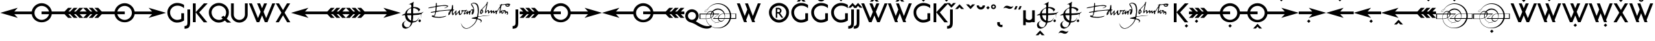 SplineFontDB: 3.0
FontName: RailwayAlternate
FullName: RailwayAlternate
FamilyName: RailwayAlternate
Weight: Book
Copyright: Copyright (c) Justin Howes. An Unpublished work from Justin Howes., 1994. All rights reserved.\n\nRevised July 2012 (c) Greg Fleming.
UComments: "This font contains alternate forms and is intended to be merged with the main font to generate GPOS OTF version of the font." 
Version: 1.100
ItalicAngle: 0
UnderlinePosition: -75
UnderlineWidth: 50
Ascent: 800
Descent: 200
LayerCount: 2
Layer: 0 1 "Back"  1
Layer: 1 1 "Fore"  0
XUID: [1021 52 326964103 7589003]
FSType: 0
OS2Version: 0
OS2_WeightWidthSlopeOnly: 0
OS2_UseTypoMetrics: 1
CreationTime: 1098899002
ModificationTime: 1345928497
PfmFamily: 33
TTFWeight: 400
TTFWidth: 5
LineGap: 22
VLineGap: 0
Panose: 2 0 5 6 4 0 0 2 0 4
OS2TypoAscent: -100
OS2TypoAOffset: 1
OS2TypoDescent: -25
OS2TypoDOffset: 1
OS2TypoLinegap: 44
OS2WinAscent: 0
OS2WinAOffset: 1
OS2WinDescent: 0
OS2WinDOffset: 1
HheadAscent: 0
HheadAOffset: 1
HheadDescent: 0
HheadDOffset: 1
OS2SubXSize: 204
OS2SubYSize: 204
OS2SubXOff: 0
OS2SubYOff: 286
OS2SupXSize: 204
OS2SupYSize: 204
OS2SupXOff: 0
OS2SupYOff: 286
OS2StrikeYSize: 50
OS2StrikeYPos: 250
OS2Vendor: 'comb'
OS2UnicodeRanges: 80000003.00000000.00000000.00000000
Lookup: 258 0 0 "Pairwise Positioning (kerning) lookup 0"  {"Pairwise Positioning (kerning) lookup 0-1"  } []
MarkAttachClasses: 1
DEI: 91125
TtTable: prep
PUSHW_1
 0
CALL
SVTCA[y-axis]
PUSHW_3
 1
 4
 7
CALL
PUSHW_1
 0
DUP
RCVT
RDTG
ROUND[Black]
RTG
WCVTP
EndTTInstrs
TtTable: fpgm
PUSHW_1
 0
FDEF
MPPEM
PUSHW_1
 9
LT
IF
PUSHB_2
 1
 1
INSTCTRL
EIF
PUSHW_1
 511
SCANCTRL
PUSHW_1
 68
SCVTCI
PUSHW_2
 9
 3
SDS
SDB
ENDF
PUSHW_1
 1
FDEF
DUP
DUP
RCVT
ROUND[Black]
WCVTP
PUSHB_1
 1
ADD
ENDF
PUSHW_1
 2
FDEF
PUSHW_1
 1
LOOPCALL
POP
ENDF
PUSHW_1
 3
FDEF
DUP
GC[cur]
PUSHB_1
 3
CINDEX
GC[cur]
GT
IF
SWAP
EIF
DUP
ROLL
DUP
ROLL
MD[grid]
ABS
ROLL
DUP
GC[cur]
DUP
ROUND[Grey]
SUB
ABS
PUSHB_1
 4
CINDEX
GC[cur]
DUP
ROUND[Grey]
SUB
ABS
GT
IF
SWAP
NEG
ROLL
EIF
MDAP[rnd]
DUP
PUSHB_1
 0
GTEQ
IF
ROUND[Black]
DUP
PUSHB_1
 0
EQ
IF
POP
PUSHB_1
 64
EIF
ELSE
ROUND[Black]
DUP
PUSHB_1
 0
EQ
IF
POP
PUSHB_1
 64
NEG
EIF
EIF
MSIRP[no-rp0]
ENDF
PUSHW_1
 4
FDEF
DUP
GC[cur]
PUSHB_1
 4
CINDEX
GC[cur]
GT
IF
SWAP
ROLL
EIF
DUP
GC[cur]
DUP
ROUND[White]
SUB
ABS
PUSHB_1
 4
CINDEX
GC[cur]
DUP
ROUND[White]
SUB
ABS
GT
IF
SWAP
ROLL
EIF
MDAP[rnd]
MIRP[rp0,min,rnd,black]
ENDF
PUSHW_1
 5
FDEF
MPPEM
DUP
PUSHB_1
 3
MINDEX
LT
IF
LTEQ
IF
PUSHB_1
 128
WCVTP
ELSE
PUSHB_1
 64
WCVTP
EIF
ELSE
POP
POP
DUP
RCVT
PUSHB_1
 192
LT
IF
PUSHB_1
 192
WCVTP
ELSE
POP
EIF
EIF
ENDF
PUSHW_1
 6
FDEF
DUP
DUP
RCVT
ROUND[Black]
WCVTP
PUSHB_1
 1
ADD
DUP
DUP
RCVT
RDTG
ROUND[Black]
RTG
WCVTP
PUSHB_1
 1
ADD
ENDF
PUSHW_1
 7
FDEF
PUSHW_1
 6
LOOPCALL
ENDF
PUSHW_1
 8
FDEF
MPPEM
DUP
PUSHB_1
 3
MINDEX
GTEQ
IF
PUSHB_1
 128
ELSE
PUSHB_1
 64
EIF
ROLL
ROLL
DUP
PUSHB_1
 3
MINDEX
GTEQ
IF
SWAP
POP
PUSHB_1
 192
ROLL
ROLL
ELSE
ROLL
SWAP
EIF
DUP
PUSHB_1
 3
MINDEX
GTEQ
IF
SWAP
POP
PUSHW_1
 256
ROLL
ROLL
ELSE
ROLL
SWAP
EIF
DUP
PUSHB_1
 3
MINDEX
GTEQ
IF
SWAP
POP
PUSHW_1
 320
ROLL
ROLL
ELSE
ROLL
SWAP
EIF
DUP
PUSHW_1
 3
MINDEX
GTEQ
IF
PUSHB_1
 3
CINDEX
RCVT
PUSHW_1
 384
LT
IF
SWAP
POP
PUSHW_1
 384
SWAP
POP
ELSE
PUSHB_1
 3
CINDEX
RCVT
SWAP
POP
SWAP
POP
EIF
ELSE
POP
EIF
WCVTP
ENDF
PUSHW_1
 9
FDEF
MPPEM
GTEQ
IF
RCVT
WCVTP
ELSE
POP
POP
EIF
ENDF
EndTTInstrs
ShortTable: cvt  9
  20
  0
  15
  -225
  17
  477
  21
  701
  14
EndShort
ShortTable: maxp 16
  1
  0
  103
  1058
  14
  0
  0
  1
  0
  0
  10
  0
  512
  822
  0
  0
EndShort
LangName: 1033 "" "" "Regular" "" "" "1.000" "" "Railway is a trademark of Justin Howes. An Unpublished work from Justin Howes." "" "" "" "" "" "Copyright (c) 2012, Greg Fleming (<URL|email>),+AAoA-with Reserved Font Name Railway.+AAoACgAA-This Font Software is licensed under the SIL Open Font License, Version 1.1.+AAoA-This license is copied below, and is also available with a FAQ at:+AAoA-http://scripts.sil.org/OFL+AAoACgAK------------------------------------------------------------+AAoA-SIL OPEN FONT LICENSE Version 1.1 - 26 February 2007+AAoA------------------------------------------------------------+AAoACgAA-PREAMBLE+AAoA-The goals of the Open Font License (OFL) are to stimulate worldwide+AAoA-development of collaborative font projects, to support the font creation+AAoA-efforts of academic and linguistic communities, and to provide a free and+AAoA-open framework in which fonts may be shared and improved in partnership+AAoA-with others.+AAoACgAA-The OFL allows the licensed fonts to be used, studied, modified and+AAoA-redistributed freely as long as they are not sold by themselves. The+AAoA-fonts, including any derivative works, can be bundled, embedded, +AAoA-redistributed and/or sold with any software provided that any reserved+AAoA-names are not used by derivative works. The fonts and derivatives,+AAoA-however, cannot be released under any other type of license. The+AAoA-requirement for fonts to remain under this license does not apply+AAoA-to any document created using the fonts or their derivatives.+AAoACgAA-DEFINITIONS+AAoAIgAA-Font Software+ACIA refers to the set of files released by the Copyright+AAoA-Holder(s) under this license and clearly marked as such. This may+AAoA-include source files, build scripts and documentation.+AAoACgAi-Reserved Font Name+ACIA refers to any names specified as such after the+AAoA-copyright statement(s).+AAoACgAi-Original Version+ACIA refers to the collection of Font Software components as+AAoA-distributed by the Copyright Holder(s).+AAoACgAi-Modified Version+ACIA refers to any derivative made by adding to, deleting,+AAoA-or substituting -- in part or in whole -- any of the components of the+AAoA-Original Version, by changing formats or by porting the Font Software to a+AAoA-new environment.+AAoACgAi-Author+ACIA refers to any designer, engineer, programmer, technical+AAoA-writer or other person who contributed to the Font Software.+AAoACgAA-PERMISSION & CONDITIONS+AAoA-Permission is hereby granted, free of charge, to any person obtaining+AAoA-a copy of the Font Software, to use, study, copy, merge, embed, modify,+AAoA-redistribute, and sell modified and unmodified copies of the Font+AAoA-Software, subject to the following conditions:+AAoACgAA-1) Neither the Font Software nor any of its individual components,+AAoA-in Original or Modified Versions, may be sold by itself.+AAoACgAA-2) Original or Modified Versions of the Font Software may be bundled,+AAoA-redistributed and/or sold with any software, provided that each copy+AAoA-contains the above copyright notice and this license. These can be+AAoA-included either as stand-alone text files, human-readable headers or+AAoA-in the appropriate machine-readable metadata fields within text or+AAoA-binary files as long as those fields can be easily viewed by the user.+AAoACgAA-3) No Modified Version of the Font Software may use the Reserved Font+AAoA-Name(s) unless explicit written permission is granted by the corresponding+AAoA-Copyright Holder. This restriction only applies to the primary font name as+AAoA-presented to the users.+AAoACgAA-4) The name(s) of the Copyright Holder(s) or the Author(s) of the Font+AAoA-Software shall not be used to promote, endorse or advertise any+AAoA-Modified Version, except to acknowledge the contribution(s) of the+AAoA-Copyright Holder(s) and the Author(s) or with their explicit written+AAoA-permission.+AAoACgAA-5) The Font Software, modified or unmodified, in part or in whole,+AAoA-must be distributed entirely under this license, and must not be+AAoA-distributed under any other license. The requirement for fonts to+AAoA-remain under this license does not apply to any document created+AAoA-using the Font Software.+AAoACgAA-TERMINATION+AAoA-This license becomes null and void if any of the above conditions are+AAoA-not met.+AAoACgAA-DISCLAIMER+AAoA-THE FONT SOFTWARE IS PROVIDED +ACIA-AS IS+ACIA, WITHOUT WARRANTY OF ANY KIND,+AAoA-EXPRESS OR IMPLIED, INCLUDING BUT NOT LIMITED TO ANY WARRANTIES OF+AAoA-MERCHANTABILITY, FITNESS FOR A PARTICULAR PURPOSE AND NONINFRINGEMENT+AAoA-OF COPYRIGHT, PATENT, TRADEMARK, OR OTHER RIGHT. IN NO EVENT SHALL THE+AAoA-COPYRIGHT HOLDER BE LIABLE FOR ANY CLAIM, DAMAGES OR OTHER LIABILITY,+AAoA-INCLUDING ANY GENERAL, SPECIAL, INDIRECT, INCIDENTAL, OR CONSEQUENTIAL+AAoA-DAMAGES, WHETHER IN AN ACTION OF CONTRACT, TORT OR OTHERWISE, ARISING+AAoA-FROM, OUT OF THE USE OR INABILITY TO USE THE FONT SOFTWARE OR FROM+AAoA-OTHER DEALINGS IN THE FONT SOFTWARE." "http://scripts.sil.org/OFL" "" "Railway" "RegularAlternate" "Railway" 
GaspTable: 3 8 2 16 1 65535 3
Encoding: UnicodeBmp
UnicodeInterp: none
NameList: Adobe Glyph List
DisplaySize: -36
AntiAlias: 1
FitToEm: 1
WinInfo: 54 27 9
BeginPrivate: 0
EndPrivate
TeXData: 1 0 0 346030 173015 115343 497025 1048576 115343 783286 444596 497025 792723 393216 433062 380633 303038 157286 324010 404750 52429 2506097 1059062 262144
BeginChars: 1114112 97

StartChar: u10000
Encoding: 65536 65536 0
Width: 280
Flags: MW
LayerCount: 2
EndChar

StartChar: u10001
Encoding: 65537 65537 1
Width: 0
Flags: MW
LayerCount: 2
EndChar

StartChar: u10002
Encoding: 65538 65538 2
Width: 250
Flags: MW
LayerCount: 2
EndChar

StartChar: uni00A0
Encoding: 160 160 3
AltUni2: 0000a0.ffffffff.0
Width: 250
Flags: MW
LayerCount: 2
EndChar

StartChar: G
Encoding: 71 71 4
Width: 720
Flags: MW
LayerCount: 2
Fore
SplineSet
653 63 m 1,0,1
 599 26 599 26 534 5.5 c 128,-1,2
 469 -15 469 -15 397 -15 c 0,3,4
 324 -15 324 -15 260 15 c 128,-1,5
 196 45 196 45 148 96.5 c 128,-1,6
 100 148 100 148 72.5 217.5 c 128,-1,7
 45 287 45 287 45 365 c 0,8,9
 45 437 45 437 73.5 500.5 c 128,-1,10
 102 564 102 564 150.5 611.5 c 128,-1,11
 199 659 199 659 264.5 687 c 128,-1,12
 330 715 330 715 405 715 c 0,13,14
 474 715 474 715 536.5 696 c 128,-1,15
 599 677 599 677 653 643 c 1,16,-1
 653 522 l 1,17,18
 610 564 610 564 546 589.5 c 128,-1,19
 482 615 482 615 408 615 c 0,20,21
 354 615 354 615 306 595 c 128,-1,22
 258 575 258 575 222 541 c 128,-1,23
 186 507 186 507 165.5 462 c 128,-1,24
 145 417 145 417 145 367 c 0,25,26
 145 308 145 308 165.5 257 c 128,-1,27
 186 206 186 206 221 167.5 c 128,-1,28
 256 129 256 129 302.5 107 c 128,-1,29
 349 85 349 85 402 85 c 0,30,31
 422 85 422 85 447 89 c 128,-1,32
 472 93 472 93 494 99 c 128,-1,33
 516 105 516 105 532.5 112.5 c 128,-1,34
 549 120 549 120 553 127 c 1,35,-1
 553 332 l 1,36,-1
 653 332 l 1,37,-1
 653 63 l 1,0,1
EndSplineSet
EndChar

StartChar: J
Encoding: 74 74 5
Width: 200
Flags: MW
HStem: -243 100<-57 20.4701> 454 20G<51 150>
VStem: 51 99<-111.859 474>
LayerCount: 2
Fore
SplineSet
150 0 m 2,0,1
 150 -63 150 -63 141.5 -109 c 128,-1,2
 133 -155 133 -155 110 -185 c 128,-1,3
 87 -215 87 -215 46.5 -229 c 128,-1,4
 6 -243 6 -243 -57 -243 c 1,5,-1
 -57 -143 l 1,6,7
 -21 -143 -21 -143 0.5 -134 c 128,-1,8
 22 -125 22 -125 33 -107 c 128,-1,9
 44 -89 44 -89 47.5 -62.5 c 128,-1,10
 51 -36 51 -36 51 0 c 2,11,-1
 51 474 l 1,12,-1
 150 474 l 1,13,-1
 150 0 l 2,0,1
EndSplineSet
EndChar

StartChar: K
Encoding: 75 75 6
Width: 610
Flags: MW
LayerCount: 2
Fore
SplineSet
589 700 m 1,0,-1
 279 364 l 1,1,-1
 575 -5 l 1,2,-1
 445 -5 l 1,3,-1
 150 367 l 1,4,-1
 150 0 l 1,5,-1
 50 0 l 1,6,-1
 50 699 l 1,7,-1
 151 699 l 1,8,-1
 151 372 l 1,9,-1
 452 700 l 1,10,-1
 589 700 l 1,0,-1
EndSplineSet
EndChar

StartChar: Q
Encoding: 81 81 7
Width: 1485
Flags: MW
LayerCount: 2
Fore
SplineSet
661 362 m 0,0,1
 661 414 661 414 640 460 c 128,-1,2
 619 506 619 506 583 540.5 c 128,-1,3
 547 575 547 575 499.5 595 c 128,-1,4
 452 615 452 615 399 615 c 0,5,6
 344 615 344 615 295 595 c 128,-1,7
 246 575 246 575 209.5 541 c 128,-1,8
 173 507 173 507 152 461.5 c 128,-1,9
 131 416 131 416 131 365 c 0,10,11
 131 307 131 307 152.5 256 c 128,-1,12
 174 205 174 205 210.5 167 c 128,-1,13
 247 129 247 129 296 107 c 128,-1,14
 345 85 345 85 401 85 c 0,15,16
 439 85 439 85 474 96.5 c 128,-1,17
 509 108 509 108 540 129 c 1,18,-1
 481 183 l 1,19,-1
 566 240 l 1,20,-1
 610 199 l 1,21,22
 634 234 634 234 647.5 275 c 128,-1,23
 661 316 661 316 661 362 c 0,0,1
843 -15 m 1,24,-1
 696 -15 l 1,25,-1
 614 61 l 1,26,27
 568 25 568 25 512.5 5 c 128,-1,28
 457 -15 457 -15 396 -15 c 0,29,30
 321 -15 321 -15 254.5 15 c 128,-1,31
 188 45 188 45 138.5 96.5 c 128,-1,32
 89 148 89 148 60 217.5 c 128,-1,33
 31 287 31 287 31 365 c 0,34,35
 31 437 31 437 60 500.5 c 128,-1,36
 89 564 89 564 138.5 611.5 c 128,-1,37
 188 659 188 659 254.5 687 c 128,-1,38
 321 715 321 715 396 715 c 128,-1,39
 471 715 471 715 537.5 687 c 128,-1,40
 604 659 604 659 653.5 611.5 c 128,-1,41
 703 564 703 564 732 500.5 c 128,-1,42
 761 437 761 437 761 365 c 0,43,44
 761 299 761 299 740.5 239.5 c 128,-1,45
 720 180 720 180 683 132 c 1,46,-1
 843 -15 l 1,24,-1
1445 282 m 2,47,48
 1445 221 1445 221 1421.5 167 c 128,-1,49
 1398 113 1398 113 1356.5 72.5 c 128,-1,50
 1315 32 1315 32 1260 8.5 c 128,-1,51
 1205 -15 1205 -15 1142 -15 c 128,-1,52
 1079 -15 1079 -15 1024 8.5 c 128,-1,53
 969 32 969 32 927.5 72.5 c 128,-1,54
 886 113 886 113 862.5 167 c 128,-1,55
 839 221 839 221 839 282 c 2,56,-1
 839 700 l 1,57,-1
 939 700 l 1,58,-1
 939 283 l 2,59,60
 939 242 939 242 955 206 c 128,-1,61
 971 170 971 170 998.5 143 c 128,-1,62
 1026 116 1026 116 1063 100.5 c 128,-1,63
 1100 85 1100 85 1142 85 c 128,-1,64
 1184 85 1184 85 1221 100.5 c 128,-1,65
 1258 116 1258 116 1285.5 143 c 128,-1,66
 1313 170 1313 170 1329 206 c 128,-1,67
 1345 242 1345 242 1345 283 c 2,68,-1
 1345 700 l 1,69,-1
 1445 700 l 1,70,-1
 1445 282 l 2,47,48
EndSplineSet
EndChar

StartChar: W
Encoding: 87 87 8
Width: 985
Flags: MW
LayerCount: 2
Fore
SplineSet
974 700 m 1,0,-1
 691 0 l 1,1,-1
 597 0 l 1,2,-1
 495 252 l 1,3,-1
 393 0 l 1,4,-1
 299 0 l 1,5,-1
 16 700 l 1,6,-1
 123 700 l 1,7,-1
 346 151 l 1,8,-1
 441 385 l 1,9,-1
 314 700 l 1,10,-1
 421 700 l 1,11,-1
 495 518 l 1,12,-1
 569 700 l 1,13,-1
 676 700 l 1,14,-1
 549 385 l 1,15,-1
 644 151 l 1,16,-1
 867 700 l 1,17,-1
 974 700 l 1,0,-1
EndSplineSet
EndChar

StartChar: X
Encoding: 88 88 9
Width: 563
Flags: MW
LayerCount: 2
Fore
SplineSet
548 -3 m 1,0,-1
 433 -3 l 1,1,-1
 282 255 l 1,2,-1
 130 -3 l 1,3,-1
 15 -3 l 1,4,-1
 224 353 l 1,5,-1
 20 700 l 1,6,-1
 135 700 l 1,7,-1
 282 451 l 1,8,-1
 428 700 l 1,9,-1
 543 700 l 1,10,-1
 339 353 l 1,11,-1
 548 -3 l 1,0,-1
EndSplineSet
EndChar

StartChar: q
Encoding: 113 113 10
Width: 550
Flags: MW
LayerCount: 2
Fore
SplineSet
420 237 m 0,0,1
 420 271 420 271 407.5 297.5 c 128,-1,2
 395 324 395 324 374.5 342.5 c 128,-1,3
 354 361 354 361 328 370.5 c 128,-1,4
 302 380 302 380 275 380 c 0,5,6
 245 380 245 380 218.5 368 c 128,-1,7
 192 356 192 356 172.5 336.5 c 128,-1,8
 153 317 153 317 141.5 290.5 c 128,-1,9
 130 264 130 264 130 236 c 0,10,11
 132 202 132 202 144.5 175 c 128,-1,12
 157 148 157 148 177 129 c 128,-1,13
 197 110 197 110 222.5 100 c 128,-1,14
 248 90 248 90 275 90 c 0,15,16
 310 91 310 91 337 103.5 c 128,-1,17
 364 116 364 116 382.5 136.5 c 128,-1,18
 401 157 401 157 410.5 182.5 c 128,-1,19
 420 208 420 208 420 237 c 0,0,1
986 -185 m 1,20,21
 941 -220 941 -220 887 -232 c 0,22,23
 831 -244 831 -244 771.5 -237.5 c 128,-1,24
 712 -231 712 -231 652 -210 c 128,-1,25
 592 -189 592 -189 531 -157.5 c 128,-1,26
 470 -126 470 -126 411 -88 c 0,27,28
 370 -63 370 -63 336 -47.5 c 128,-1,29
 302 -32 302 -32 274 -22.5 c 128,-1,30
 246 -13 246 -13 223 -6.5 c 128,-1,31
 200 0 200 0 179 9 c 0,32,33
 109 41 109 41 69.5 101 c 128,-1,34
 30 161 30 161 30 237 c 0,35,36
 31 292 31 292 52 336.5 c 128,-1,37
 73 381 73 381 107 413 c 128,-1,38
 141 445 141 445 185 462.5 c 128,-1,39
 229 480 229 480 276 480 c 0,40,41
 330 478 330 478 375 457.5 c 128,-1,42
 420 437 420 437 452 403 c 128,-1,43
 484 369 484 369 502 326 c 128,-1,44
 520 283 520 283 520 237 c 0,45,46
 518 171 518 171 490 119.5 c 128,-1,47
 462 68 462 68 416 35 c 1,48,49
 495 -19 495 -19 573 -62 c 0,50,51
 732 -153 732 -153 861 -147 c 0,52,53
 930 -144 930 -144 986 -107 c 1,54,-1
 986 -185 l 1,20,21
EndSplineSet
EndChar

StartChar: w
Encoding: 119 119 11
Width: 893
Flags: MW
LayerCount: 2
Fore
SplineSet
882 700 m 1,0,-1
 644 82 l 1,1,-1
 676 1 l 1,2,-1
 568 1 l 1,3,-1
 444 333 l 1,4,-1
 348 83 l 1,5,-1
 380 2 l 1,6,-1
 272 2 l 1,7,-1
 12 700 l 1,8,-1
 119 700 l 1,9,-1
 298 231 l 1,10,-1
 392 474 l 1,11,-1
 308 699 l 1,12,-1
 415 699 l 1,13,-1
 594 230 l 1,14,-1
 775 700 l 1,15,-1
 882 700 l 1,0,-1
EndSplineSet
EndChar

StartChar: quoteleft
Encoding: 8216 8216 12
Width: 175
Flags: MW
LayerCount: 2
Fore
SplineSet
168 688 m 1,0,1
 156 683 156 683 146 675.5 c 128,-1,2
 136 668 136 668 128 654 c 128,-1,3
 120 640 120 640 115.5 618.5 c 128,-1,4
 111 597 111 597 111 564 c 2,5,-1
 111 456 l 1,6,-1
 11 456 l 1,7,-1
 11 564 l 2,8,9
 11 592 11 592 23 617 c 128,-1,10
 35 642 35 642 56.5 660 c 128,-1,11
 78 678 78 678 106.5 688.5 c 128,-1,12
 135 699 135 699 168 699 c 1,13,-1
 168 688 l 1,0,1
EndSplineSet
Validated: 1
EndChar

StartChar: quoteright
Encoding: 8217 8217 13
Width: 190
Flags: MW
LayerCount: 2
Fore
SplineSet
179 592 m 2,0,1
 179 563 179 563 167 538.5 c 128,-1,2
 155 514 155 514 133.5 496 c 128,-1,3
 112 478 112 478 83.5 467.5 c 128,-1,4
 55 457 55 457 22 457 c 1,5,-1
 22 468 l 1,6,7
 34 472 34 472 44 480 c 128,-1,8
 54 488 54 488 62 502 c 128,-1,9
 70 516 70 516 74.5 537.5 c 128,-1,10
 79 559 79 559 79 592 c 2,11,-1
 79 700 l 1,12,-1
 179 700 l 1,13,-1
 179 592 l 2,0,1
EndSplineSet
Validated: 1
EndChar

StartChar: quotedblleft
Encoding: 8220 8220 14
Width: 365
Flags: MW
LayerCount: 2
Fore
SplineSet
168 688 m 1,0,1
 156 683 156 683 146 675.5 c 128,-1,2
 136 668 136 668 128 654 c 128,-1,3
 120 640 120 640 115.5 618.5 c 128,-1,4
 111 597 111 597 111 564 c 2,5,-1
 111 456 l 1,6,-1
 11 456 l 1,7,-1
 11 564 l 2,8,9
 11 592 11 592 23 617 c 128,-1,10
 35 642 35 642 56.5 660 c 128,-1,11
 78 678 78 678 106.5 688.5 c 128,-1,12
 135 699 135 699 168 699 c 1,13,-1
 168 688 l 1,0,1
356 688 m 1,14,15
 344 683 344 683 334 675.5 c 128,-1,16
 324 668 324 668 316 654 c 128,-1,17
 308 640 308 640 303.5 618.5 c 128,-1,18
 299 597 299 597 299 564 c 2,19,-1
 299 480 l 1,20,-1
 198 480 l 1,21,-1
 198 564 l 2,22,23
 198 592 198 592 210.5 617 c 128,-1,24
 223 642 223 642 244 660 c 128,-1,25
 265 678 265 678 294 688.5 c 128,-1,26
 323 699 323 699 356 699 c 1,27,-1
 356 688 l 1,14,15
EndSplineSet
Validated: 1
EndChar

StartChar: quotedblright
Encoding: 8221 8221 15
Width: 358
Flags: MW
LayerCount: 2
Fore
SplineSet
169 592 m 2,0,1
 169 563 169 563 157 538.5 c 128,-1,2
 145 514 145 514 123.5 496 c 128,-1,3
 102 478 102 478 73.5 467.5 c 128,-1,4
 45 457 45 457 12 457 c 1,5,-1
 12 468 l 1,6,7
 24 472 24 472 34 480 c 128,-1,8
 44 488 44 488 52 502 c 128,-1,9
 60 516 60 516 64.5 537.5 c 128,-1,10
 69 559 69 559 69 592 c 2,11,-1
 69 700 l 1,12,-1
 169 700 l 1,13,-1
 169 592 l 2,0,1
350 616 m 2,14,15
 350 587 350 587 337.5 562.5 c 128,-1,16
 325 538 325 538 304 520 c 128,-1,17
 283 502 283 502 254 491.5 c 128,-1,18
 225 481 225 481 192 481 c 1,19,-1
 192 492 l 1,20,21
 204 496 204 496 214 504 c 128,-1,22
 224 512 224 512 232 526 c 128,-1,23
 240 540 240 540 244.5 561.5 c 128,-1,24
 249 583 249 583 249 616 c 2,25,-1
 249 700 l 1,26,-1
 350 700 l 1,27,-1
 350 616 l 2,14,15
EndSplineSet
Validated: 1
EndChar

StartChar: endash
Encoding: 8211 8211 16
Width: 500
Flags: MW
LayerCount: 2
Fore
SplineSet
500 168 m 1,0,-1
 0 168 l 1,1,-1
 0 268 l 1,2,-1
 500 268 l 1,3,-1
 500 168 l 1,0,-1
EndSplineSet
Validated: 1
EndChar

StartChar: emdash
Encoding: 8212 8212 17
Width: 750
Flags: MW
LayerCount: 2
Fore
SplineSet
750 168 m 1,0,-1
 0 168 l 1,1,-1
 0 268 l 1,2,-1
 750 268 l 1,3,-1
 750 168 l 1,0,-1
EndSplineSet
Validated: 1
EndChar

StartChar: u10003
Encoding: 65539 65539 18
Width: 500
Flags: MW
LayerCount: 2
EndChar

StartChar: NameMe.65555
Encoding: 65555 -1 19
Width: 790
Flags: MW
LayerCount: 2
Fore
SplineSet
570 687 m 2,0,1
 570 654 570 654 556.5 624.5 c 128,-1,2
 543 595 543 595 518.5 573.5 c 128,-1,3
 494 552 494 552 461 538.5 c 128,-1,4
 428 525 428 525 389 523 c 1,5,6
 390 534 390 534 390.5 542 c 128,-1,7
 391 550 391 550 393 557 c 0,8,9
 396 577 396 577 406.5 598 c 128,-1,10
 417 619 417 619 432 635 c 0,11,12
 453 659 453 659 483 674 c 0,13,14
 502 684 502 684 519.5 688.5 c 128,-1,15
 537 693 537 693 570 698 c 1,16,-1
 570 687 l 2,0,1
733 170 m 1,17,18
 717 139 717 139 704.5 117 c 128,-1,19
 692 95 692 95 680 78 c 128,-1,20
 668 61 668 61 656 47 c 128,-1,21
 644 33 644 33 628 18 c 0,22,23
 581 -27 581 -27 535 -27 c 0,24,25
 521 -27 521 -27 506 -23 c 128,-1,26
 491 -19 491 -19 470 -10 c 0,27,28
 461 -6 461 -6 454.5 -3.5 c 128,-1,29
 448 -1 448 -1 441.5 0 c 128,-1,30
 435 1 435 1 427 1.5 c 128,-1,31
 419 2 419 2 407 2 c 0,32,33
 389 2 389 2 378.5 0.5 c 128,-1,34
 368 -1 368 -1 359 -5 c 2,35,-1
 348 -10 l 2,36,37
 309 -27 309 -27 282 -27 c 0,38,39
 256 -27 256 -27 228.5 -13 c 128,-1,40
 201 1 201 1 177 27 c 0,41,42
 121 86 121 86 88.5 163 c 128,-1,43
 56 240 56 240 56 315 c 0,44,45
 56 359 56 359 72.5 398.5 c 128,-1,46
 89 438 89 438 117 468 c 128,-1,47
 145 498 145 498 182.5 515.5 c 128,-1,48
 220 533 220 533 262 533 c 0,49,50
 274 533 274 533 285 531.5 c 128,-1,51
 296 530 296 530 309 527 c 0,52,53
 323 524 323 524 331 520 c 1,54,55
 335 520 335 520 353 513 c 0,56,57
 389 501 389 501 404 501 c 0,58,59
 412 501 412 501 421 503.5 c 128,-1,60
 430 506 430 506 445 511 c 0,61,62
 464 518 464 518 477 522.5 c 128,-1,63
 490 527 490 527 500 529 c 128,-1,64
 510 531 510 531 519 532 c 128,-1,65
 528 533 528 533 540 533 c 0,66,67
 569 533 569 533 595 527.5 c 128,-1,68
 621 522 621 522 644 512 c 0,69,70
 664 503 664 503 678 493 c 128,-1,71
 692 483 692 483 714 461 c 1,72,73
 685 438 685 438 671 423 c 128,-1,74
 657 408 657 408 647 388 c 0,75,76
 633 358 633 358 633 322 c 0,77,78
 633 253 633 253 678 207 c 0,79,80
 689 196 689 196 700 188.5 c 128,-1,81
 711 181 711 181 733 170 c 1,17,18
EndSplineSet
EndChar

StartChar: f_i
Encoding: 64257 64257 20
Width: 366
Flags: MW
LayerCount: 2
Fore
SplineSet
350 603 m 1,0,1
 322 619 322 619 298.5 621.5 c 128,-1,2
 275 624 275 624 252 624 c 0,3,4
 224 624 224 624 206 597 c 128,-1,5
 188 570 188 570 188 532 c 2,6,-1
 188 459 l 1,7,-1
 346 461 l 1,8,-1
 346 459 l 1,9,-1
 346 358 l 1,10,-1
 346 0 l 1,11,-1
 247 0 l 1,12,-1
 247.4 357.8 l 1,13,-1
 188 358 l 1,14,-1
 188 1 l 1,15,-1
 88 1 l 1,16,-1
 88 359 l 1,17,-1
 8 359 l 1,18,-1
 8 458 l 1,19,-1
 88 458 l 1,20,-1
 88 552 l 2,21,22
 88 587 88 587 101 618 c 128,-1,23
 114 649 114 649 136 672 c 128,-1,24
 158 695 158 695 187.5 708.5 c 128,-1,25
 217 722 217 722 251 722 c 0,26,27
 274 722 274 722 301 716 c 128,-1,28
 328 710 328 710 350 702 c 1,29,-1
 350 603 l 1,0,1
EndSplineSet
Validated: 1
EndChar

StartChar: f_l
Encoding: 64258 64258 21
Width: 641
Flags: MW
LayerCount: 2
Fore
SplineSet
625 25 m 1,0,1
 602 9 602 9 572 -0.5 c 128,-1,2
 542 -10 542 -10 516 -10 c 0,3,4
 480 -10 480 -10 449 2 c 128,-1,5
 418 14 418 14 395 35.5 c 128,-1,6
 372 57 372 57 359 86 c 128,-1,7
 346 115 346 115 346 149 c 2,8,-1
 346 358 l 1,9,-1
 188 358 l 1,10,-1
 188 2 l 1,11,-1
 88 2 l 1,12,-1
 88 359 l 1,13,-1
 8 359 l 1,14,-1
 8 458 l 1,15,-1
 88 458 l 1,16,-1
 88 552 l 2,17,18
 88 587 88 587 101 618 c 128,-1,19
 114 649 114 649 136 672 c 128,-1,20
 158 695 158 695 187.5 708.5 c 128,-1,21
 217 722 217 722 251 722 c 0,22,23
 274 722 274 722 301 716 c 128,-1,24
 328 710 328 710 350 702 c 1,25,-1
 350 699 l 1,26,-1
 446 699 l 1,27,-1
 446 179 l 2,28,29
 446 140 446 140 466 115 c 128,-1,30
 486 90 486 90 516 90 c 0,31,32
 542 90 542 90 572 99.5 c 128,-1,33
 602 109 602 109 625 126 c 1,34,-1
 625 25 l 1,0,1
346 605.229 m 1,35,36
 320.312 619.18 320.312 619.18 298.5 621.5 c 0,37,38
 275 624 275 624 252 624 c 0,39,40
 224 624 224 624 206 597 c 128,-1,41
 188 570 188 570 188 532 c 2,42,-1
 188 459 l 1,43,-1
 346 459 l 1,44,-1
 346 605.229 l 1,35,36
EndSplineSet
Validated: 1
EndChar

StartChar: circumflex
Encoding: 710 710 22
Width: 394
Flags: MW
LayerCount: 2
Fore
SplineSet
197 666 m 1,0,-1
 360 490 l 1,1,-1
 259 489 l 1,2,-1
 197 557 l 1,3,-1
 134 489 l 1,4,-1
 34 489 l 1,5,-1
 197 666 l 1,0,-1
EndSplineSet
Validated: 1
EndChar

StartChar: caron
Encoding: 711 711 23
Width: 394
Flags: MW
LayerCount: 2
Fore
SplineSet
204 492 m 1,0,1
 202 488 202 488 195 488 c 1,2,-1
 192 492 l 1,3,-1
 34 662 l 1,4,-1
 135 662 l 1,5,-1
 197 595 l 1,6,-1
 260 662 l 1,7,-1
 361 662 l 1,8,-1
 204 492 l 1,0,1
EndSplineSet
Validated: 1
EndChar

StartChar: breve
Encoding: 728 728 24
Width: 344
Flags: MW
LayerCount: 2
Fore
SplineSet
172 471 m 128,-1,1
 109 471 109 471 64.5 515.5 c 128,-1,2
 20 560 20 560 20 623 c 1,3,-1
 106 623 l 1,4,5
 106 596 106 596 125 576.5 c 128,-1,6
 144 557 144 557 172 557 c 0,7,8
 199 557 199 557 218.5 576.5 c 128,-1,9
 238 596 238 596 238 623 c 1,10,-1
 324 623 l 1,11,12
 324 560 324 560 279.5 515.5 c 128,-1,0
 235 471 235 471 172 471 c 128,-1,1
EndSplineSet
EndChar

StartChar: dotaccent
Encoding: 729 729 25
Width: 163
Flags: MW
LayerCount: 2
Fore
SplineSet
143 536 m 1,0,1
 134 528 134 528 124 518 c 128,-1,2
 114 508 114 508 102 495.5 c 128,-1,3
 90 483 90 483 83 476 c 1,4,-1
 78 476 l 1,5,6
 24 531 24 531 21 534 c 1,7,-1
 20 538 l 1,8,-1
 80 598 l 2,9,10
 83 602 83 602 85 598 c 1,11,-1
 142 540 l 1,12,-1
 143 536 l 1,0,1
EndSplineSet
Validated: 1
EndChar

StartChar: ring
Encoding: 730 730 26
Width: 217
Flags: MW
LayerCount: 2
Fore
SplineSet
197 575 m 0,0,1
 197 538 197 538 171 512 c 128,-1,2
 145 486 145 486 108 486 c 0,3,4
 72 486 72 486 46 512 c 128,-1,5
 20 538 20 538 20 575 c 0,6,7
 20 611 20 611 46 637 c 128,-1,8
 72 663 72 663 108 663 c 0,9,10
 145 663 145 663 171 637 c 128,-1,11
 197 611 197 611 197 575 c 0,0,1
147 575 m 128,-1,13
 147 591 147 591 135.5 602 c 128,-1,14
 124 613 124 613 108 613 c 128,-1,15
 92 613 92 613 81 602 c 128,-1,16
 70 591 70 591 70 575 c 128,-1,17
 70 559 70 559 81 547.5 c 128,-1,18
 92 536 92 536 108 536 c 128,-1,19
 124 536 124 536 135.5 547.5 c 128,-1,12
 147 559 147 559 147 575 c 128,-1,13
EndSplineSet
Validated: 1
EndChar

StartChar: ogonek
Encoding: 731 731 27
Width: 230
Flags: MW
LayerCount: 2
Fore
SplineSet
20 -61 m 2,0,1
 20 2 l 1,2,-1
 114 4 l 1,3,-1
 114 -19 l 2,4,5
 114 -42 114 -42 122.5 -68 c 128,-1,6
 131 -94 131 -94 147 -99 c 1,7,8
 159 -101 159 -101 168 -100 c 128,-1,9
 177 -99 177 -99 191 -96 c 128,-1,10
 205 -93 205 -93 210 -93 c 1,11,-1
 210 -176 l 2,12,13
 210 -179 210 -179 204 -180 c 0,14,15
 154 -190 154 -190 111 -173 c 1,16,17
 70 -158 70 -158 45 -129 c 128,-1,18
 20 -100 20 -100 20 -61 c 2,0,1
EndSplineSet
EndChar

StartChar: tilde
Encoding: 732 732 28
Width: 401
Flags: MW
LayerCount: 2
Fore
SplineSet
381 596 m 1,0,1
 361 548 361 548 324 519 c 0,2,3
 275 480 275 480 195 505 c 0,4,5
 194 505 194 505 176 512.5 c 128,-1,6
 158 520 158 520 154 522 c 0,7,8
 113 536 113 536 83.5 536 c 128,-1,9
 54 536 54 536 27 513 c 1,10,11
 23 508 23 508 20 512 c 1,12,13
 37 558 37 558 76 589 c 0,14,15
 122 625 122 625 197 605 c 0,16,17
 204 603 204 603 214 599 c 128,-1,18
 224 595 224 595 234.5 591 c 128,-1,19
 245 587 245 587 247 586 c 0,20,21
 328 557 328 557 373 596 c 0,22,23
 377 599 377 599 378 598.5 c 128,-1,24
 379 598 379 598 380 597 c 2,25,-1
 381 596 l 1,0,1
EndSplineSet
Validated: 33
EndChar

StartChar: hungarumlaut
Encoding: 733 733 29
Width: 293
Flags: MW
LayerCount: 2
Fore
SplineSet
135 594 m 1,0,-1
 82 473 l 1,1,-1
 77 471 l 1,2,-1
 12 471 l 1,3,-1
 10 479 l 1,4,-1
 66 597 l 1,5,-1
 134 597 l 1,6,-1
 135 594 l 1,0,-1
283 594 m 1,7,-1
 229 473 l 1,8,-1
 225 471 l 1,9,-1
 159 471 l 1,10,-1
 158 479 l 1,11,-1
 213 597 l 1,12,-1
 281 597 l 1,13,-1
 283 594 l 1,7,-1
EndSplineSet
Validated: 1
EndChar

StartChar: mu
Encoding: 956 956 30
Width: 501
Flags: MW
LayerCount: 2
Fore
SplineSet
243 -11 m 1,0,1
 182.625 -13.5692 182.625 -13.5692 133 14 c 1,2,-1
 133 -108 l 2,3,4
 133 -112 133 -112 130 -112 c 2,5,-1
 44 -112 l 2,6,7
 40 -112 40 -112 40 -108 c 2,8,-1
 40 442 l 1,9,-1
 131 442 l 1,10,-1
 131 441 l 1,11,12
 136 441 136 441 135 438 c 1,13,-1
 135 156 l 1,14,15
 142 127 142 127 167.5 106 c 128,-1,16
 193 85 193 85 229 79 c 128,-1,17
 265 73 265 73 300 85 c 1,18,19
 354 107 354 107 366 156 c 1,20,-1
 366 438 l 1,21,-1
 370 442 l 1,22,-1
 458 442 l 1,23,-1
 459 441 l 1,24,-1
 461 441 l 1,25,-1
 461 2 l 1,26,-1
 457 -1 l 1,27,28
 413 -1 413 -1 369 -1 c 1,29,30
 368 0 368 0 368 2 c 2,31,-1
 368 17 l 1,32,33
 330 -17 330 -17 243 -11 c 1,0,1
EndSplineSet
Validated: 33
EndChar

StartChar: ellipsis
Encoding: 8230 8230 31
Width: 405
Flags: MW
LayerCount: 2
Fore
SplineSet
120 0 m 5,0,-1
 20 0 l 5,1,-1
 20 97 l 5,2,-1
 120 97 l 5,3,-1
 120 0 l 5,0,-1
255 0 m 5,4,-1
 155 0 l 5,5,-1
 155 97 l 5,6,-1
 255 97 l 5,7,-1
 255 0 l 5,4,-1
390 0 m 5,8,-1
 290 0 l 5,9,-1
 290 97 l 5,10,-1
 390 97 l 5,11,-1
 390 0 l 5,8,-1
EndSplineSet
EndChar

StartChar: perthousand
Encoding: 8240 8240 32
Width: 1065
Flags: MW
LayerCount: 2
Fore
SplineSet
1026 134 m 0,0,1
 1026 104 1026 104 1014.5 77 c 128,-1,2
 1003 50 1003 50 983 30.5 c 128,-1,3
 963 11 963 11 936 -0.5 c 128,-1,4
 909 -12 909 -12 879 -12 c 0,5,6
 848 -12 848 -12 821 -0.5 c 128,-1,7
 794 11 794 11 773.5 31 c 128,-1,8
 753 51 753 51 741.5 78 c 128,-1,9
 730 105 730 105 730 136 c 256,10,11
 730 167 730 167 741.5 194 c 128,-1,12
 753 221 753 221 773 241 c 128,-1,13
 793 261 793 261 819.5 272.5 c 128,-1,14
 846 284 846 284 877 284 c 0,15,16
 907 284 907 284 934.5 272 c 128,-1,17
 962 260 962 260 982 239.5 c 128,-1,18
 1002 219 1002 219 1014 192 c 128,-1,19
 1026 165 1026 165 1026 134 c 0,0,1
948 135 m 2,20,21
 948 140 l 2,22,23
 948 167 948 167 926.5 186 c 128,-1,24
 905 205 905 205 878 205 c 0,25,26
 849 205 849 205 828.5 184.5 c 128,-1,27
 808 164 808 164 808 135 c 256,28,29
 808 106 808 106 829 85.5 c 128,-1,30
 850 65 850 65 879 65 c 256,31,32
 908 65 908 65 928 85.5 c 128,-1,33
 948 106 948 106 948 135 c 2,20,21
681 134 m 0,34,35
 681 104 681 104 669.5 77 c 128,-1,36
 658 50 658 50 638 30.5 c 128,-1,37
 618 11 618 11 591 -0.5 c 128,-1,38
 564 -12 564 -12 534 -12 c 0,39,40
 503 -12 503 -12 476 -0.5 c 128,-1,41
 449 11 449 11 428.5 31 c 128,-1,42
 408 51 408 51 396.5 78 c 128,-1,43
 385 105 385 105 385 136 c 256,44,45
 385 167 385 167 396.5 194 c 128,-1,46
 408 221 408 221 428 241 c 128,-1,47
 448 261 448 261 474.5 272.5 c 128,-1,48
 501 284 501 284 532 284 c 0,49,50
 562 284 562 284 589.5 272 c 128,-1,51
 617 260 617 260 637 239.5 c 128,-1,52
 657 219 657 219 669 192 c 128,-1,53
 681 165 681 165 681 134 c 0,34,35
603 135 m 2,54,-1
 603 140 l 2,55,56
 603 167 603 167 581.5 186 c 128,-1,57
 560 205 560 205 533 205 c 0,58,59
 504 205 504 205 483.5 184.5 c 128,-1,60
 463 164 463 164 463 135 c 256,61,62
 463 106 463 106 484 85.5 c 128,-1,63
 505 65 505 65 534 65 c 256,64,65
 563 65 563 65 583 85.5 c 128,-1,66
 603 106 603 106 603 135 c 2,54,-1
327 532 m 0,67,68
 327 502 327 502 315.5 475 c 128,-1,69
 304 448 304 448 284.5 428 c 128,-1,70
 265 408 265 408 238 396.5 c 128,-1,71
 211 385 211 385 181 385 c 256,72,73
 151 385 151 385 124 396.5 c 128,-1,74
 97 408 97 408 77 428 c 128,-1,75
 57 448 57 448 45.5 475 c 128,-1,76
 34 502 34 502 34 532 c 256,77,78
 34 562 34 562 45.5 589 c 128,-1,79
 57 616 57 616 77 635.5 c 128,-1,80
 97 655 97 655 123.5 666.5 c 128,-1,81
 150 678 150 678 181 678 c 256,82,83
 212 678 212 678 238.5 666.5 c 128,-1,84
 265 655 265 655 284.5 635.5 c 128,-1,85
 304 616 304 616 315.5 589.5 c 128,-1,86
 327 563 327 563 327 532 c 0,67,68
569 667 m 1,87,-1
 235 0 l 1,88,-1
 139 0 l 1,89,-1
 475 667 l 1,90,-1
 569 667 l 1,87,-1
250 534 m 256,91,92
 250 563 250 563 230 582 c 128,-1,93
 210 601 210 601 179 601 c 0,94,95
 150 601 150 601 130 581.5 c 128,-1,96
 110 562 110 562 110 533 c 256,97,98
 110 504 110 504 130.5 484 c 128,-1,99
 151 464 151 464 181 464 c 0,100,101
 210 464 210 464 230 484.5 c 128,-1,102
 250 505 250 505 250 534 c 256,91,92
EndSplineSet
EndChar

StartChar: integral
Encoding: 8747 8747 33
Width: 1000
Flags: M
LayerCount: 2
Back
SplineSet
82.5 -40.5 m 4,0,1
 96 -24.1052 96 -24.1052 96 20.5 c 6,2,-1
 96 449 l 5,3,4
 94 522 94 522 113.5 572 c 132,-1,5
 133 622 133 622 185 649 c 4,6,7
 252 683 252 683 364 656 c 5,8,-1
 364 565 l 5,9,-1
 359 560 l 5,10,11
 289.645 594.677 289.645 594.677 234 565 c 5,12,13
 205 546 205 546 196.5 518.5 c 132,-1,14
 188 491 188 491 190 448 c 5,15,-1
 190 3 l 5,16,-1
 189 2 l 5,17,-1
 189 -36 l 6,18,19
 189 -77 189 -77 165 -111 c 4,20,21
 114.479 -182.572 114.479 -182.572 11 -165 c 5,22,23
 0 -161 0 -161 0 -158 c 6,24,-1
 0 -62 l 5,25,-1
 34.5 -66 l 5,26,27
 68.4134 -56.8792 68.4134 -56.8792 82.5 -40.5 c 4,0,1
EndSplineSet
EndChar

StartChar: trademark
Encoding: 8482 8482 34
Width: 412
VWidth: 601
Flags: W
LayerCount: 2
Fore
SplineSet
164.76 670 m 5,0,-1
 103.72 670 l 5,1,-1
 103.72 502 l 5,2,-1
 75.7197 502 l 5,3,-1
 75.7197 670 l 5,4,-1
 14.6807 670 l 5,5,-1
 14.6807 698 l 5,6,-1
 164.76 698 l 5,7,-1
 164.76 670 l 5,0,-1
375.319 502 m 5,8,-1
 347.88 502 l 5,9,-1
 347.88 654.319 l 5,10,-1
 278.72 569.76 l 5,11,-1
 209.56 654.319 l 5,12,-1
 209.56 502 l 5,13,-1
 182.12 502 l 5,14,-1
 182.12 697.72 l 5,15,-1
 210.12 697.72 l 5,16,-1
 278.72 614 l 5,17,-1
 347.319 697.72 l 5,18,-1
 375.319 697.72 l 5,19,-1
 375.319 502 l 5,8,-1
EndSplineSet
Validated: 1
EndChar

StartChar: Euro
Encoding: 8364 8364 35
Width: 750
Flags: W
LayerCount: 2
Fore
SplineSet
710 590 m 1,0,-1
 661 486 l 1,1,2
 632 530 632 530 579 557.5 c 128,-1,3
 526 585 526 585 455 585 c 0,4,5
 376 585 376 585 325.5 552.5 c 128,-1,6
 275 520 275 520 255 465 c 1,7,-1
 651 465 l 1,8,-1
 603 365 l 1,9,-1
 237 365 l 1,10,11
 235 345 235 345 235 331 c 0,12,13
 235 320 235 320 237 300 c 1,14,-1
 572 300 l 1,15,-1
 525 200 l 1,16,-1
 265 200 l 1,17,18
 281 155 281 155 333.5 121.5 c 128,-1,19
 386 88 386 88 460 88 c 0,20,21
 526 88 526 88 578 112 c 128,-1,22
 630 136 630 136 660 170 c 1,23,-1
 660 50 l 1,24,25
 632 27 632 27 574 7.5 c 128,-1,26
 516 -12 516 -12 445 -12 c 0,27,28
 321 -12 321 -12 242 47 c 128,-1,29
 163 106 163 106 130 200 c 1,30,-1
 5 200 l 1,31,-1
 55 300 l 1,32,-1
 106 300 l 1,33,34
 105 314 105 314 105 332 c 0,35,36
 105 351 105 351 106 365 c 1,37,-1
 5 365 l 1,38,-1
 55 465 l 1,39,-1
 130 465 l 1,40,41
 157 562 157 562 245 623.5 c 128,-1,42
 333 685 333 685 460 685 c 0,43,44
 615 685 615 685 710 590 c 1,0,-1
EndSplineSet
EndChar

StartChar: uni2048
Encoding: 8264 8264 36
Width: 650
VWidth: 0
LayerCount: 2
Fore
SplineSet
286 59 m 1,0,-1
 216 -11 l 1,1,-1
 146 59 l 1,2,-1
 216 130 l 1,3,-1
 286 59 l 1,0,-1
420 540 m 0,4,5
 422 498 422 498 410 468 c 128,-1,6
 398 438 398 438 379 416.5 c 128,-1,7
 360 395 360 395 337 379.5 c 2,8,-1
 294 350.5 l 2,9,10
 274 337 274 337 260 323 c 128,-1,11
 246 309 246 309 245 290 c 0,12,13
 245 276 245 276 249 266 c 128,-1,14
 253 256 253 256 260 248 c 128,-1,15
 267 240 267 240 274.5 233 c 2,16,-1
 290 218 l 1,17,-1
 217 149 l 1,18,19
 206 163 206 163 193.5 175.5 c 128,-1,20
 181 188 181 188 169 203 c 128,-1,21
 157 218 157 218 148.5 237 c 128,-1,22
 140 256 140 256 139 283 c 0,23,24
 138 311 138 311 152 334.5 c 128,-1,25
 166 358 166 358 186.5 378.5 c 128,-1,26
 207 399 207 399 231 417.5 c 128,-1,27
 255 436 255 436 275.5 454.5 c 128,-1,28
 296 473 296 473 309 492 c 128,-1,29
 322 511 322 511 320 534 c 0,30,31
 320 568 320 568 293 591.5 c 128,-1,32
 266 615 266 615 225 615 c 0,33,34
 188 615 188 615 157.5 596 c 128,-1,35
 127 577 127 577 115 531 c 1,36,-1
 31 584 l 1,37,38
 38 606 38 606 54 629 c 128,-1,39
 70 652 70 652 95.5 671 c 128,-1,40
 121 690 121 690 155.5 702.5 c 128,-1,41
 190 715 190 715 232 715 c 0,42,43
 272 715 272 715 306 702 c 128,-1,44
 340 689 340 689 364.5 666 c 128,-1,45
 389 643 389 643 403.5 611 c 128,-1,46
 418 579 418 579 420 540 c 0,4,5
EndSplineSet
EndChar

StartChar: uni2049
Encoding: 8265 8265 37
Width: 650
VWidth: 0
LayerCount: 2
Fore
SplineSet
486 59 m 1,0,-1
 416 -11 l 1,1,-1
 346 59 l 1,2,-1
 416 130 l 1,3,-1
 486 59 l 1,0,-1
620 540 m 0,4,5
 622 498 622 498 610 468 c 128,-1,6
 598 438 598 438 579 416.5 c 128,-1,7
 560 395 560 395 537 379.5 c 2,8,-1
 494 350.5 l 2,9,10
 474 337 474 337 460 323 c 128,-1,11
 446 309 446 309 445 290 c 0,12,13
 445 276 445 276 449 266 c 128,-1,14
 453 256 453 256 460 248 c 128,-1,15
 467 240 467 240 474.5 233 c 2,16,-1
 490 218 l 1,17,-1
 417 149 l 1,18,19
 406 163 406 163 393.5 175.5 c 128,-1,20
 381 188 381 188 369 203 c 128,-1,21
 357 218 357 218 348.5 237 c 128,-1,22
 340 256 340 256 339 283 c 0,23,24
 338 311 338 311 352 334.5 c 128,-1,25
 366 358 366 358 386.5 378.5 c 128,-1,26
 407 399 407 399 431 417.5 c 128,-1,27
 455 436 455 436 475.5 454.5 c 128,-1,28
 496 473 496 473 509 492 c 128,-1,29
 522 511 522 511 520 534 c 0,30,31
 520 568 520 568 493 591.5 c 128,-1,32
 466 615 466 615 425 615 c 0,33,34
 388 615 388 615 357.5 596 c 128,-1,35
 327 577 327 577 315 531 c 1,36,-1
 231 584 l 1,37,38
 238 606 238 606 254 629 c 128,-1,39
 270 652 270 652 295.5 671 c 128,-1,40
 321 690 321 690 355.5 702.5 c 128,-1,41
 390 715 390 715 432 715 c 0,42,43
 472 715 472 715 506 702 c 128,-1,44
 540 689 540 689 564.5 666 c 128,-1,45
 589 643 589 643 603.5 611 c 128,-1,46
 618 579 618 579 620 540 c 0,4,5
EndSplineSet
EndChar

StartChar: twodotenleader
Encoding: 8229 8229 38
Width: 270
VWidth: 0
LayerCount: 2
Fore
SplineSet
120 0 m 5,0,-1
 20 0 l 5,1,-1
 20 97 l 5,2,-1
 120 97 l 5,3,-1
 120 0 l 5,0,-1
255 0 m 5,4,-1
 155 0 l 5,5,-1
 155 97 l 5,6,-1
 255 97 l 5,7,-1
 255 0 l 5,4,-1
EndSplineSet
EndChar

StartChar: uni2047
Encoding: 8263 8263 39
Width: 900
VWidth: 0
LayerCount: 2
Fore
SplineSet
286 59 m 1,0,-1
 216 -11 l 1,1,-1
 146 59 l 1,2,-1
 216 130 l 1,3,-1
 286 59 l 1,0,-1
420 540 m 0,4,5
 422 498 422 498 410 468 c 0,6,7
 398 438 398 438 379 416.5 c 0,8,9
 360 395 360 395 337 379.5 c 2,10,-1
 294 350.5 l 2,11,12
 274 337 274 337 260 323 c 0,13,14
 246 309 246 309 245 290 c 0,15,16
 245 276 245 276 249 266 c 0,17,18
 253 256 253 256 260 248 c 0,19,20
 267 240 267 240 274.5 233 c 2,21,-1
 290 218 l 1,22,-1
 217 149 l 1,23,24
 206 163 206 163 193.5 175.5 c 0,25,26
 181 188 181 188 169 203 c 0,27,28
 157 218 157 218 148.5 237 c 0,29,30
 140 256 140 256 139 283 c 0,31,32
 138 311 138 311 152 334.5 c 0,33,34
 166 358 166 358 186.5 378.5 c 0,35,36
 207 399 207 399 231 417.5 c 0,37,38
 255 436 255 436 275.5 454.5 c 0,39,40
 296 473 296 473 309 492 c 0,41,42
 322 511 322 511 320 534 c 0,43,44
 320 568 320 568 293 591.5 c 0,45,46
 266 615 266 615 225 615 c 0,47,48
 188 615 188 615 157.5 596 c 0,49,50
 127 577 127 577 115 531 c 1,51,-1
 31 584 l 1,52,53
 38 606 38 606 54 629 c 0,54,55
 70 652 70 652 95.5 671 c 0,56,57
 121 690 121 690 155.5 702.5 c 0,58,59
 190 715 190 715 232 715 c 0,60,61
 272 715 272 715 306 702 c 0,62,63
 340 689 340 689 364.5 666 c 0,64,65
 389 643 389 643 403.5 611 c 0,66,67
 418 579 418 579 420 540 c 0,4,5
736 59 m 1,68,-1
 666 -11 l 1,69,-1
 596 59 l 1,70,-1
 666 130 l 1,71,-1
 736 59 l 1,68,-1
870 540 m 0,72,73
 872 498 872 498 860 468 c 0,74,75
 848 438 848 438 829 416.5 c 0,76,77
 810 395 810 395 787 379.5 c 2,78,-1
 744 350.5 l 2,79,80
 724 337 724 337 710 323 c 0,81,82
 696 309 696 309 695 290 c 0,83,84
 695 276 695 276 699 266 c 0,85,86
 703 256 703 256 710 248 c 0,87,88
 717 240 717 240 724.5 233 c 2,89,-1
 740 218 l 1,90,-1
 667 149 l 1,91,92
 656 163 656 163 643.5 175.5 c 0,93,94
 631 188 631 188 619 203 c 0,95,96
 607 218 607 218 598.5 237 c 0,97,98
 590 256 590 256 589 283 c 0,99,100
 588 311 588 311 602 334.5 c 0,101,102
 616 358 616 358 636.5 378.5 c 0,103,104
 657 399 657 399 681 417.5 c 0,105,106
 705 436 705 436 725.5 454.5 c 0,107,108
 746 473 746 473 759 492 c 0,109,110
 772 511 772 511 770 534 c 0,111,112
 770 568 770 568 743 591.5 c 0,113,114
 716 615 716 615 675 615 c 0,115,116
 638 615 638 615 607.5 596 c 0,117,118
 577 577 577 577 565 531 c 1,119,-1
 481 584 l 1,120,121
 488 606 488 606 504 629 c 0,122,123
 520 652 520 652 545.5 671 c 0,124,125
 571 690 571 690 605.5 702.5 c 0,126,127
 640 715 640 715 682 715 c 0,128,129
 722 715 722 715 756 702 c 0,130,131
 790 689 790 689 814.5 666 c 0,132,133
 839 643 839 643 853.5 611 c 0,134,135
 868 579 868 579 870 540 c 0,72,73
EndSplineSet
EndChar

StartChar: uni222C
Encoding: 8748 8748 40
Width: 1000
VWidth: 0
LayerCount: 2
Back
Refer: 33 8747 N 1 0 0 1 374 0 2
Refer: 33 8747 N 1 0 0 1 0 0 2
EndChar

StartChar: uni222D
Encoding: 8749 8749 41
Width: 1000
VWidth: 0
LayerCount: 2
Back
Refer: 33 8747 N 1 0 0 1 748 0 2
Refer: 33 8747 N 1 0 0 1 374 0 2
Refer: 33 8747 N 1 0 0 1 0 0 2
EndChar

StartChar: space
Encoding: 32 32 42
Width: 250
Flags: W
LayerCount: 2
EndChar

StartChar: e
Encoding: 101 101 43
Width: 859
Flags: W
LayerCount: 2
Fore
SplineSet
377 254 m 1,0,1
 371 260 l 1,2,-1
 231 260 l 1,3,4
 233 230 233 230 243.5 200.5 c 128,-1,5
 254 171 254 171 272 144.5 c 128,-1,6
 290 118 290 118 314.5 96 c 128,-1,7
 339 74 339 74 368 60 c 1,8,-1
 374 78 l 1,9,10
 372 118 372 118 376 164.5 c 128,-1,11
 380 211 380 211 377 254 c 1,0,1
374 329 m 1,12,-1
 374 500 l 1,13,-1
 368 517 l 1,14,15
 344 514 344 514 323 502.5 c 128,-1,16
 302 491 302 491 284.5 473.5 c 128,-1,17
 267 456 267 456 254 434.5 c 128,-1,18
 241 413 241 413 233 392 c 1,19,20
 231 376 231 376 224 359.5 c 128,-1,21
 217 343 217 343 225 329 c 1,22,-1
 374 329 l 1,12,-1
820 386 m 1,23,24
 819 377 819 377 814 371.5 c 128,-1,25
 809 366 809 366 802 361 c 128,-1,26
 795 356 795 356 788 351.5 c 128,-1,27
 781 347 781 347 776 341 c 0,28,29
 748 315 748 315 736 280.5 c 128,-1,30
 724 246 724 246 730 209 c 0,31,32
 732 201 732 201 737 194.5 c 128,-1,33
 742 188 742 188 742 179 c 1,34,-1
 734 179 l 1,35,36
 725 208 725 208 721 239 c 128,-1,37
 717 270 717 270 730 299 c 1,38,39
 701 295 701 295 671 283.5 c 128,-1,40
 641 272 641 272 608 272 c 2,41,-1
 455 263 l 1,42,-1
 449 257 l 1,43,44
 446 238 446 238 446 218 c 2,45,-1
 446 178 l 2,46,47
 446 158 446 158 444.5 138.5 c 128,-1,48
 443 119 443 119 437 102 c 1,49,50
 436 88 436 88 437 73 c 128,-1,51
 438 58 438 58 434 44 c 1,52,53
 441 37 441 37 449 36 c 128,-1,54
 457 35 457 35 465.5 35.5 c 128,-1,55
 474 36 474 36 483 37.5 c 128,-1,56
 492 39 492 39 500 38 c 1,57,58
 526 42 526 42 551 54.5 c 128,-1,59
 576 67 576 67 597 85.5 c 128,-1,60
 618 104 618 104 632.5 127 c 128,-1,61
 647 150 647 150 653 176 c 1,62,63
 656 147 656 147 641 121.5 c 2,64,-1
 611 72 l 2,65,66
 576 26 576 26 527.5 8 c 128,-1,67
 479 -10 479 -10 425 -15 c 1,68,69
 414 -24 414 -24 414 -38 c 0,70,71
 414 -53 414 -53 407 -63 c 1,72,73
 390 -100 390 -100 363.5 -132 c 128,-1,74
 337 -164 337 -164 304 -188 c 128,-1,75
 271 -212 271 -212 233.5 -226.5 c 128,-1,76
 196 -241 196 -241 156 -243 c 1,77,78
 145 -238 145 -238 134 -234.5 c 128,-1,79
 123 -231 123 -231 112 -227 c 128,-1,80
 101 -223 101 -223 90.5 -217 c 128,-1,81
 80 -211 80 -211 72 -201 c 0,82,83
 63 -186 63 -186 55.5 -168 c 128,-1,84
 48 -150 48 -150 44.5 -131 c 128,-1,85
 41 -112 41 -112 42.5 -93 c 128,-1,86
 44 -74 44 -74 54 -57 c 2,87,88
 59 -35 59 -35 73.5 -18 c 128,-1,89
 88 -1 88 -1 107 12.5 c 128,-1,90
 126 26 126 26 147 37.5 c 128,-1,91
 168 49 168 49 186 60 c 1,92,-1
 195 56 l 1,93,94
 159 44 159 44 134.5 12.5 c 128,-1,95
 110.029 -18.9627 110.029 -18.9627 108 -57 c 0,96,97
 106.024 -94.0418 106.024 -94.0418 123 -123.5 c 128,-1,98
 140 -153 140 -153 171 -174 c 0,99,100
 195 -193 195 -193 226.5 -191 c 128,-1,101
 258 -189 258 -189 285 -180 c 1,102,103
 320 -148 320 -148 341 -107 c 128,-1,104
 362 -66 362 -66 365 -18 c 1,105,-1
 323 -0.5 l 2,106,107
 302 8 302 8 282.5 19 c 128,-1,108
 263 30 263 30 245.5 44.5 c 128,-1,109
 228 59 228 59 213 80 c 2,110,111
 195 98 195 98 184.5 118.5 c 128,-1,112
 174 139 174 139 168 161.5 c 128,-1,113
 162 184 162 184 158 207.5 c 2,114,-1
 150 254 l 1,115,116
 145 261 145 261 140 262.5 c 128,-1,117
 135 264 135 264 129 262.5 c 128,-1,118
 123 261 123 261 117 259 c 128,-1,119
 111 257 111 257 105 257 c 0,120,121
 87 258 87 258 70.5 256 c 128,-1,122
 54 254 54 254 39 248 c 1,123,-1
 39 263 l 1,124,125
 66 283 66 283 95.5 297 c 128,-1,126
 125 311 125 311 156 323 c 1,127,128
 159 364 159 364 180 397.5 c 128,-1,129
 201 431 201 431 231 458.5 c 128,-1,130
 261 486 261 486 296.5 507.5 c 128,-1,131
 332 529 332 529 365 545 c 1,132,133
 375 552 375 552 378.5 562 c 128,-1,134
 382 572 382 572 381.5 583.5 c 128,-1,135
 381 595 381 595 379 606.5 c 128,-1,136
 377 618 377 618 377 628 c 1,137,138
 373 642 373 642 362 648.5 c 128,-1,139
 351 655 351 655 341 664 c 1,140,141
 325 666 325 666 314.5 664.5 c 128,-1,142
 304 663 304 663 291 655 c 1,143,-1
 291 664 l 1,144,145
 333 689 333 689 377 708 c 128,-1,146
 421 727 421 727 461 757 c 1,147,-1
 470 757 l 1,148,149
 462 734 462 734 459.5 711.5 c 128,-1,150
 457 689 457 689 456 666 c 128,-1,151
 455 643 455 643 454.5 619 c 128,-1,152
 454 595 454 595 452 571 c 1,153,-1
 461 563 l 1,154,155
 527 568 527 568 587 551 c 128,-1,156
 647 534 647 534 695 488 c 1,157,158
 701 471 701 471 695.5 457.5 c 128,-1,159
 690 444 690 444 679.5 432.5 c 128,-1,160
 669 421 669 421 655.5 411 c 128,-1,161
 642 401 642 401 632 392 c 1,162,163
 636 406 636 406 635 425 c 128,-1,164
 634 444 634 444 617 458 c 2,165,-1
 580 483.5 l 2,166,167
 561 497 561 497 541.5 506.5 c 128,-1,168
 522 516 522 516 500.5 520.5 c 128,-1,169
 479 525 479 525 455 521 c 1,170,-1
 449 515 l 1,171,172
 446 472 446 472 445.5 423 c 128,-1,173
 445 374 445 374 446 332 c 1,174,-1
 452 326 l 1,175,176
 520 325 520 325 587.5 332.5 c 128,-1,177
 655 340 655 340 724 344 c 1,178,179
 750 350 750 350 773 364 c 128,-1,180
 796 378 796 378 820 386 c 1,23,24
734 44 m 1,181,-1
 689 0 l 1,182,-1
 677 0 l 1,183,184
 667 12 667 12 655 25 c 128,-1,185
 643 38 643 38 629 44 c 1,186,187
 636 59 636 59 646.5 70 c 128,-1,188
 657 81 657 81 671 92 c 1,189,190
 675 93 675 93 679 97.5 c 128,-1,191
 683 102 683 102 687 105 c 128,-1,192
 691 108 691 108 695 108 c 128,-1,193
 699 108 699 108 704 102 c 1,194,195
 705 94 705 94 710 87 c 128,-1,196
 715 80 715 80 720.5 73.5 c 128,-1,197
 726 67 726 67 730.5 60 c 128,-1,198
 735 53 735 53 734 44 c 1,181,-1
EndSplineSet
EndChar

StartChar: r
Encoding: 114 114 44
Width: 1339
Flags: W
LayerCount: 2
Fore
SplineSet
254 291 m 1,0,1
 34 291 l 1,2,-1
 34 135 l 1,3,-1
 237 135 l 1,4,5
 232 183 232 183 236 219 c 128,-1,6
 240 255 240 255 254 291 c 1,0,1
410 169 m 1,7,8
 406 190 406 190 404 205.5 c 128,-1,9
 402 221 402 221 402 234 c 128,-1,10
 402 247 402 247 403.5 260.5 c 128,-1,11
 405 274 405 274 408 291 c 1,12,-1
 269 291 l 1,13,14
 260 274 260 274 254 257 c 128,-1,15
 248 240 248 240 245 221.5 c 128,-1,16
 242 203 242 203 242.5 182 c 128,-1,17
 243 161 243 161 246 134 c 1,18,19
 269 135 269 135 289 136 c 128,-1,20
 309 137 309 137 328.5 140.5 c 128,-1,21
 348 144 348 144 368 150.5 c 128,-1,22
 388 157 388 157 410 169 c 1,7,8
706 -2 m 0,23,24
 706 3 706 3 702.5 5.5 c 128,-1,25
 699 8 699 8 694 8 c 0,26,27
 683 8 683 8 666.5 -1 c 128,-1,28
 650 -10 650 -10 629 -14 c 1,29,30
 644 -16 644 -16 659 -16 c 2,31,-1
 679 -16 l 2,32,33
 689 -16 689 -16 697.5 -13.5 c 128,-1,34
 706 -11 706 -11 706 -2 c 0,23,24
295 483 m 1,35,36
 295 482 295 482 279 475.5 c 128,-1,37
 263 469 263 469 244 458 c 128,-1,38
 225 447 225 447 209 431.5 c 128,-1,39
 193 416 193 416 193 397 c 0,40,41
 193 386 193 386 199.5 383.5 c 128,-1,42
 206 381 206 381 216.5 384.5 c 128,-1,43
 227 388 227 388 238.5 396.5 c 128,-1,44
 250 405 250 405 261 418 c 0,45,46
 269 428 269 428 273.5 436.5 c 128,-1,47
 278 445 278 445 281 452.5 c 2,48,-1
 287 467 l 2,49,50
 290 474 290 474 295 483 c 1,35,36
497 290 m 1,51,-1
 430 290 l 1,52,53
 429 282 429 282 427 269.5 c 128,-1,54
 425 257 425 257 423.5 241.5 c 128,-1,55
 422 226 422 226 422 209 c 128,-1,56
 422 192 422 192 425 176 c 1,57,58
 447 193 447 193 460 207 c 128,-1,59
 473 221 473 221 480.5 234.5 c 128,-1,60
 488 248 488 248 491.5 261.5 c 128,-1,61
 495 275 495 275 497 290 c 1,51,-1
1093 124 m 1,62,-1
 914 124 l 1,63,64
 890 77 890 77 857.5 49 c 128,-1,65
 825 21 825 21 775 21 c 0,66,67
 733 21 733 21 707 49.5 c 128,-1,68
 681 78 681 78 675 123 c 1,69,-1
 482 123 l 1,70,-1
 681 290 l 1,71,-1
 530 290 l 1,72,-1
 519 260.5 l 2,73,74
 513 245 513 245 502 229 c 128,-1,75
 491 213 491 213 473.5 196 c 128,-1,76
 456 179 456 179 428 161 c 1,77,78
 453 88 453 88 495 47.5 c 128,-1,79
 537 7 537 7 610 -13 c 1,80,81
 626 -10 626 -10 637 -6.5 c 128,-1,82
 648 -3 648 -3 657 0.5 c 128,-1,83
 666 4 666 4 674.5 8 c 128,-1,84
 683 12 683 12 694 16 c 1,85,86
 701 16 701 16 707 11 c 128,-1,87
 713 6 713 6 713 -2 c 0,88,89
 713 -11 713 -11 705.5 -17 c 128,-1,90
 698 -23 698 -23 678 -23 c 0,91,92
 661 -23 661 -23 649.5 -22 c 128,-1,93
 638 -21 638 -21 629 -20.5 c 128,-1,94
 620 -20 620 -20 612.5 -20.5 c 128,-1,95
 605 -21 605 -21 596 -24 c 2,96,-1
 555 -38 l 1,97,-1
 555 -32 l 1,98,-1
 601 -15 l 1,99,100
 567 -10 567 -10 540.5 5 c 128,-1,101
 514 20 514 20 493 39 c 128,-1,102
 472 58 472 58 457.5 78.5 c 128,-1,103
 443 99 443 99 434 116.5 c 128,-1,104
 425 134 425 134 420.5 144.5 c 2,105,-1
 416 155 l 1,106,107
 404 149 404 149 389.5 143 c 128,-1,108
 375 137 375 137 355.5 132 c 128,-1,109
 336 127 336 127 309.5 124 c 128,-1,110
 283 121 283 121 247 121 c 1,111,112
 259 47 259 47 295.5 -14 c 128,-1,113
 332 -75 332 -75 386 -118.5 c 128,-1,114
 440 -162 440 -162 507.5 -186.5 c 128,-1,115
 575 -211 575 -211 650 -211 c 0,116,117
 727 -211 727 -211 797.5 -187 c 128,-1,118
 868 -163 868 -163 926 -118.5 c 128,-1,119
 984 -74 984 -74 1027 -12.5 c 128,-1,120
 1070 49 1070 49 1093 124 c 1,62,-1
445 382 m 1,121,122
 434 390 434 390 412.5 390.5 c 128,-1,123
 391 391 391 391 367 383.5 c 128,-1,124
 343 376 343 376 319.5 360 c 128,-1,125
 296 344 296 344 281 319 c 1,126,-1
 414 319 l 1,127,128
 418 337 418 337 426 352 c 128,-1,129
 434 367 434 367 445 382 c 1,121,122
496 320 m 1,130,131
 494 334 494 334 490.5 345 c 128,-1,132
 487 356 487 356 469 367 c 1,133,134
 459 357 459 357 452.5 347 c 128,-1,135
 446 337 446 337 438 320 c 1,136,-1
 496 320 l 1,130,131
903 123 m 1,137,-1
 699 123 l 1,138,139
 708 85 708 85 733.5 66 c 128,-1,140
 759 47 759 47 796 47 c 0,141,142
 827 47 827 47 856.5 68 c 128,-1,143
 886 89 886 89 903 123 c 1,137,-1
891 320 m 1,144,145
 877 353 877 353 854.5 380 c 128,-1,146
 832 407 832 407 803 426.5 c 128,-1,147
 774 446 774 446 740.5 457 c 128,-1,148
 707 468 707 468 671 468 c 0,149,150
 623 468 623 468 575.5 444.5 c 128,-1,151
 528 421 528 421 493 388 c 1,152,153
 509 377 509 377 520 358 c 128,-1,154
 531 339 531 339 531 319 c 1,155,-1
 728 319 l 1,156,-1
 529 151 l 1,157,-1
 675 151 l 1,158,159
 679 184 679 184 693 214.5 c 128,-1,160
 707 245 707 245 732.5 268.5 c 128,-1,161
 758 292 758 292 797 306 c 128,-1,162
 836 320 836 320 891 320 c 1,144,145
913 151 m 1,163,164
 919 187 919 187 918 214.5 c 128,-1,165
 917 242 917 242 913 261.5 c 128,-1,166
 909 281 909 281 903.5 292.5 c 128,-1,167
 898 304 898 304 895 309 c 1,168,169
 840 309 840 309 803.5 295 c 128,-1,170
 767 281 767 281 744.5 258 c 128,-1,171
 722 235 722 235 711.5 206.5 c 128,-1,172
 701 178 701 178 699 151 c 1,173,-1
 913 151 l 1,163,164
1101 308 m 1,174,-1
 922 308 l 1,175,176
 932 260 932 260 931 223.5 c 128,-1,177
 930 187 930 187 924 152 c 1,178,-1
 1098 152 l 1,179,180
 1110 192 1110 192 1108 230.5 c 128,-1,181
 1106 269 1106 269 1101 308 c 1,174,-1
1308 153 m 1,182,-1
 1308 309 l 1,183,-1
 1150 309 l 1,184,185
 1153 282 1153 282 1154.5 264 c 128,-1,186
 1156 246 1156 246 1156 229 c 0,187,188
 1156 213 1156 213 1154 195.5 c 2,189,-1
 1149 153 l 1,190,-1
 1308 153 l 1,182,-1
1337 121 m 1,191,-1
 1142 121 l 1,192,193
 1120 43 1120 43 1076 -21 c 128,-1,194
 1032 -85 1032 -85 971.5 -130.5 c 128,-1,195
 911 -176 911 -176 837 -201 c 128,-1,196
 763 -226 763 -226 681 -226 c 0,197,198
 588 -226 588 -226 510.5 -199 c 128,-1,199
 433 -172 433 -172 375.5 -125 c 128,-1,200
 318 -78 318 -78 283 -15 c 128,-1,201
 248 48 248 48 239 121 c 1,202,-1
 1 121 l 1,203,-1
 1 318 l 1,204,-1
 265 318 l 1,205,206
 275 336 275 336 288 353.5 c 128,-1,207
 301 371 301 371 318.5 384.5 c 128,-1,208
 336 398 336 398 359.5 406.5 c 128,-1,209
 383 415 383 415 416 415 c 0,210,211
 426 415 426 415 439 412 c 128,-1,212
 452 409 452 409 463 405 c 1,213,214
 499 449 499 449 554 478.5 c 128,-1,215
 609 508 609 508 668 508 c 0,216,217
 711 508 711 508 750.5 494.5 c 128,-1,218
 790 481 790 481 823 456 c 128,-1,219
 856 431 856 431 880.5 396.5 c 128,-1,220
 905 362 905 362 919 320 c 1,221,-1
 1100 320 l 1,222,223
 1082 400 1082 400 1041 465.5 c 128,-1,224
 1000 531 1000 531 942 578 c 128,-1,225
 884 625 884 625 811 650.5 c 128,-1,226
 738 676 738 676 657 676 c 0,227,228
 607 676 607 676 556.5 662.5 c 128,-1,229
 506 649 506 649 460.5 625 c 128,-1,230
 415 601 415 601 375.5 567.5 c 128,-1,231
 336 534 336 534 308 493 c 1,232,-1
 336 502 l 1,233,-1
 336 497 l 1,234,-1
 305 485 l 1,235,236
 301 485 301 485 294.5 468 c 128,-1,237
 288 451 288 451 276 430 c 128,-1,238
 264 409 264 409 246 392 c 128,-1,239
 228 375 228 375 202 375 c 0,240,241
 196 375 196 375 192 381.5 c 128,-1,242
 188 388 188 388 188 398 c 0,243,244
 188 414 188 414 197.5 427.5 c 128,-1,245
 207 441 207 441 223 452 c 128,-1,246
 239 463 239 463 258 472.5 c 128,-1,247
 277 482 277 482 297 490 c 1,248,249
 326 537 326 537 368 575.5 c 128,-1,250
 410 614 410 614 459.5 642 c 128,-1,251
 509 670 509 670 564 685 c 128,-1,252
 619 700 619 700 675 700 c 0,253,254
 762 700 762 700 840 672.5 c 128,-1,255
 918 645 918 645 980 595 c 128,-1,256
 1042 545 1042 545 1085.5 475 c 128,-1,257
 1129 405 1129 405 1148 320 c 1,258,-1
 1337 320 l 1,259,-1
 1337 121 l 1,191,-1
EndSplineSet
EndChar

StartChar: j
Encoding: 106 106 45
Width: 200
Flags: W
HStem: -243 100<-57 20.4701> 454 20G<51 150>
VStem: 51 99<-111.859 474>
LayerCount: 2
Fore
SplineSet
150 0 m 2,0,1
 150 -63 150 -63 141.5 -109 c 128,-1,2
 133 -155 133 -155 110 -185 c 128,-1,3
 87 -215 87 -215 46.5 -229 c 128,-1,4
 6 -243 6 -243 -57 -243 c 1,5,-1
 -57 -143 l 1,6,7
 -21 -143 -21 -143 0.5 -134 c 128,-1,8
 22 -125 22 -125 33 -107 c 128,-1,9
 44 -89 44 -89 47.5 -62.5 c 128,-1,10
 51 -36 51 -36 51 0 c 2,11,-1
 51 474 l 1,12,-1
 150 474 l 1,13,-1
 150 0 l 2,0,1
EndSplineSet
EndChar

StartChar: f
Encoding: 102 102 46
Width: 3284
Flags: W
LayerCount: 2
Fore
SplineSet
957 398 m 1,0,-1
 933 379 l 1,1,-1
 920 330 l 1,2,-1
 931 344 l 1,3,-1
 934 348 l 1,4,-1
 938 358 l 1,5,-1
 938 363 l 1,6,-1
 957 398 l 1,0,-1
2115 388 m 1,7,-1
 2114 394 l 1,8,-1
 2109 412 l 1,9,-1
 2104 421 l 1,10,-1
 2101 425 l 1,11,-1
 2092 430 l 1,12,-1
 2088 432 l 1,13,-1
 2086 433 l 1,14,-1
 2084 428 l 1,15,-1
 2082 419 l 1,16,-1
 2078 411 l 1,17,-1
 2076 370 l 1,18,-1
 2077 363 l 1,19,-1
 2080 354 l 1,20,-1
 2085 349 l 1,21,-1
 2100 354 l 1,22,-1
 2109 363 l 1,23,-1
 2111 368 l 1,24,-1
 2114 374 l 1,25,-1
 2115 388 l 1,7,-1
3074 621 m 1,26,-1
 3071 623 l 1,27,-1
 3070 625 l 1,28,-1
 3069 628 l 1,29,-1
 3064 634 l 1,30,-1
 2994 648 l 1,31,-1
 2989 646 l 1,32,-1
 2987 642 l 1,33,-1
 2987 640 l 1,34,-1
 2988 636 l 1,35,-1
 2992 629 l 1,36,-1
 2994 626 l 1,37,-1
 2999 621 l 1,38,-1
 3002 620 l 1,39,-1
 3005 617 l 1,40,-1
 3025 610 l 1,41,-1
 3039 606 l 1,42,-1
 3051 606 l 1,43,-1
 3062 608 l 1,44,-1
 3072 613 l 1,45,-1
 3073 617 l 1,46,-1
 3073 619 l 1,47,-1
 3074 621 l 1,26,-1
2382 250 m 1,48,-1
 2374 249 l 1,49,-1
 2108 222 l 1,50,-1
 1987 202 l 1,51,-1
 1959 195 l 1,52,-1
 1949 141 l 1,53,-1
 2013 122 l 1,54,-1
 2033 115 l 1,55,-1
 2047 108 l 1,56,-1
 2060 101 l 1,57,-1
 2068 95 l 1,58,-1
 2083 80 l 1,59,-1
 2092 67 l 1,60,-1
 2094 59 l 1,61,-1
 2095 51 l 1,62,-1
 2095 43 l 1,63,-1
 2094 35 l 1,64,-1
 2092 27 l 1,65,-1
 2088 20 l 1,66,-1
 2084 14 l 1,67,-1
 2079 10 l 1,68,-1
 2058 -7 l 1,69,-1
 2054 -9 l 1,70,-1
 2050 -10 l 1,71,-1
 2047 -11 l 1,72,-1
 2043 -11 l 1,73,-1
 2039 -10 l 1,74,-1
 2039 -7 l 1,75,-1
 2040 -4 l 1,76,-1
 2045 5 l 1,77,-1
 2065 16 l 1,78,-1
 2068 25 l 1,79,-1
 2068 32 l 1,80,-1
 2066 44 l 1,81,-1
 2022 83 l 1,82,-1
 1948 110 l 1,83,-1
 1941 109 l 1,84,-1
 1938 108 l 1,85,-1
 1933 103 l 1,86,-1
 1926 94 l 1,87,-1
 1924 90 l 1,88,-1
 1923 85 l 1,89,-1
 1918 75 l 1,90,-1
 1911 63 l 1,91,-1
 1909 59 l 1,92,-1
 1890 17 l 1,93,-1
 1852 -43 l 1,94,-1
 1805 -97 l 1,95,-1
 1742 -152 l 1,96,-1
 1665 -204 l 1,97,-1
 1655 -209 l 1,98,-1
 1643 -215 l 1,99,-1
 1606 -231 l 1,100,-1
 1567 -240 l 1,101,-1
 1547 -242 l 1,102,-1
 1527 -243 l 1,103,-1
 1502 -240 l 1,104,-1
 1489 -237 l 1,105,-1
 1471 -231 l 1,106,-1
 1459 -225 l 1,107,-1
 1453 -222 l 1,108,-1
 1436 -212 l 1,109,-1
 1417 -196 l 1,110,-1
 1392 -169 l 1,111,-1
 1382 -154 l 1,112,-1
 1365 -121 l 1,113,-1
 1347 -71 l 1,114,-1
 1344 -58 l 1,115,-1
 1342 -47 l 1,116,-1
 1339 -36 l 1,117,-1
 1340 -30 l 1,118,-1
 1347 -52 l 1,119,-1
 1374 -109 l 1,120,-1
 1395 -141 l 1,121,-1
 1426 -175 l 1,122,-1
 1450 -195 l 1,123,-1
 1484 -214 l 1,124,-1
 1492 -216 l 1,125,-1
 1496 -218 l 1,126,-1
 1513 -223 l 1,127,-1
 1525 -225 l 1,128,-1
 1541 -225 l 1,129,-1
 1560 -223 l 1,130,-1
 1617 -210 l 1,131,-1
 1660 -186 l 1,132,-1
 1734 -134 l 1,133,-1
 1809 -62 l 1,134,-1
 1852 -3 l 1,135,-1
 1876 42 l 1,136,-1
 1880 52 l 1,137,-1
 1885 65 l 1,138,-1
 1894 83 l 1,139,-1
 1896 89 l 1,140,-1
 1896 95 l 1,141,-1
 1894 102 l 1,142,-1
 1899 102 l 1,143,-1
 1900 103 l 1,144,-1
 1901 106 l 1,145,-1
 1901 114 l 1,146,-1
 1734 135 l 1,147,-1
 1732 136 l 1,148,-1
 1730 138 l 1,149,-1
 1730 141 l 1,150,-1
 1730 144 l 1,151,-1
 1731 149 l 1,152,-1
 1732 151 l 1,153,-1
 1735 155 l 1,154,-1
 1741 159 l 1,155,-1
 1745 161 l 1,156,-1
 1924 204 l 1,157,-1
 1952 375 l 1,158,-1
 1948 418 l 1,159,-1
 1947 483 l 1,160,-1
 1939 547 l 1,161,-1
 1929 588 l 1,162,-1
 1921 611 l 1,163,-1
 1914 624 l 1,164,-1
 1904 639 l 1,165,-1
 1889 655 l 1,166,-1
 1880 663 l 1,167,-1
 1858 679 l 1,168,-1
 1835 692 l 1,169,-1
 1832 692 l 1,170,-1
 1829 692 l 1,171,-1
 1812 694 l 1,172,-1
 1800 695 l 1,173,-1
 1797 695 l 1,174,-1
 1788 695 l 1,175,-1
 1784 695 l 1,176,-1
 1763 693 l 1,177,-1
 1760 692 l 1,178,-1
 1757 691 l 1,179,-1
 1746 687 l 1,180,-1
 1737 683 l 1,181,-1
 1735 679 l 1,182,-1
 1733 674 l 1,183,-1
 1735 663 l 1,184,-1
 1740 653 l 1,185,-1
 1742 649 l 1,186,-1
 1773 606 l 1,187,-1
 1800 548 l 1,188,-1
 1814 485 l 1,189,-1
 1816 429 l 1,190,-1
 1809 376 l 1,191,-1
 1795 334 l 1,192,-1
 1783 311 l 1,193,-1
 1775 300 l 1,194,-1
 1770 295 l 1,195,-1
 1759 287 l 1,196,-1
 1752 284 l 1,197,-1
 1745 282 l 1,198,-1
 1742 282 l 1,199,-1
 1740 282 l 1,200,-1
 1737 284 l 1,201,-1
 1733 295 l 1,202,-1
 1730 306 l 1,203,-1
 1729 329 l 1,204,-1
 1734 357 l 1,205,-1
 1749 406 l 1,206,-1
 1754 415 l 1,207,-1
 1757 424 l 1,208,-1
 1757 429 l 1,209,-1
 1756 434 l 1,210,-1
 1730 449 l 1,211,-1
 1717 438 l 1,212,-1
 1710 429 l 1,213,-1
 1696 405 l 1,214,-1
 1684 371 l 1,215,-1
 1662 282 l 1,216,-1
 1660 280 l 1,217,-1
 1653 276 l 1,218,-1
 1650 275 l 1,219,-1
 1647 274 l 1,220,-1
 1643 274 l 1,221,-1
 1641 275 l 1,222,-1
 1629 363 l 1,223,-1
 1619 359 l 1,224,-1
 1617 357 l 1,225,-1
 1610 350 l 1,226,-1
 1604 342 l 1,227,-1
 1588 315 l 1,228,-1
 1582 306 l 1,229,-1
 1575 299 l 1,230,-1
 1569 295 l 1,231,-1
 1558 290 l 1,232,-1
 1550 289 l 1,233,-1
 1549 290 l 1,234,-1
 1545 293 l 1,235,-1
 1543 336 l 1,236,-1
 1535 335 l 1,237,-1
 1525 330 l 1,238,-1
 1480 296 l 1,239,-1
 1474 293 l 1,240,-1
 1472 291 l 1,241,-1
 1467 289 l 1,242,-1
 1461 287 l 1,243,-1
 1455 287 l 1,244,-1
 1448 292 l 1,245,-1
 1443 298 l 1,246,-1
 1442 305 l 1,247,-1
 1442 314 l 1,248,-1
 1444 331 l 1,249,-1
 1446 340 l 1,250,-1
 1450 350 l 1,251,-1
 1458 361 l 1,252,-1
 1479 389 l 1,253,-1
 1486 405 l 1,254,-1
 1488 412 l 1,255,-1
 1398 401 l 1,256,-1
 1383 348 l 1,257,-1
 1370 322 l 1,258,-1
 1356 302 l 1,259,-1
 1343 289 l 1,260,-1
 1336 284 l 1,261,-1
 1326 279 l 1,262,-1
 1316 272 l 1,263,-1
 1309 267 l 1,264,-1
 1302 265 l 1,265,-1
 1297 264 l 1,266,-1
 1294 264 l 1,267,-1
 1290 265 l 1,268,-1
 1282 268 l 1,269,-1
 1273 278 l 1,270,-1
 1267 285 l 1,271,-1
 1263 293 l 1,272,-1
 1255 337 l 1,273,-1
 1254 347 l 1,274,-1
 1254 359 l 1,275,-1
 1252 363 l 1,276,-1
 1249 364 l 1,277,-1
 1246 363 l 1,278,-1
 1240 358 l 1,279,-1
 1236 352 l 1,280,-1
 1215 323 l 1,281,-1
 1181 285 l 1,282,-1
 1177 282 l 1,283,-1
 1174 275 l 1,284,-1
 1168 268 l 1,285,-1
 1157 261 l 1,286,-1
 1141 255 l 1,287,-1
 1139 256 l 1,288,-1
 1136 258 l 1,289,-1
 1133 260 l 1,290,-1
 1132 262 l 1,291,-1
 1130 266 l 1,292,-1
 1129 270 l 1,293,-1
 1131 367 l 1,294,-1
 1130 370 l 1,295,-1
 1129 369 l 1,296,-1
 1128 365 l 1,297,-1
 1127 365 l 1,298,-1
 1125 367 l 1,299,-1
 1057 270 l 1,300,-1
 1052 266 l 1,301,-1
 1041 260 l 1,302,-1
 1035 258 l 1,303,-1
 1029 266 l 1,304,-1
 1021 281 l 1,305,-1
 1015 297 l 1,306,-1
 1012 308 l 1,307,-1
 1004 434 l 1,308,-1
 992 419 l 1,309,-1
 976 387 l 1,310,-1
 941 309 l 1,311,-1
 933 296 l 1,312,-1
 927 289 l 1,313,-1
 918 280 l 1,314,-1
 895 261 l 1,315,-1
 892 261 l 1,316,-1
 888 262 l 1,317,-1
 887 264 l 1,318,-1
 882 272 l 1,319,-1
 879 281 l 1,320,-1
 878 290 l 1,321,-1
 878 300 l 1,322,-1
 880 313 l 1,323,-1
 895 363 l 1,324,-1
 905 383 l 1,325,-1
 944 426 l 1,326,-1
 943 428 l 1,327,-1
 940 432 l 1,328,-1
 926 436 l 1,329,-1
 918 437 l 1,330,-1
 899 435 l 1,331,-1
 892 435 l 1,332,-1
 889 435 l 1,333,-1
 844 435 l 1,334,-1
 841 434 l 1,335,-1
 829 434 l 1,336,-1
 817 432 l 1,337,-1
 575 408 l 1,338,-1
 434 379 l 1,339,-1
 426 355 l 1,340,-1
 409 289 l 1,341,-1
 402 270 l 1,342,-1
 391 254 l 1,343,-1
 386 247 l 1,344,-1
 379 240 l 1,345,-1
 371 235 l 1,346,-1
 370 233 l 1,347,-1
 368 231 l 1,348,-1
 368 227 l 1,349,-1
 368 224 l 1,350,-1
 369 219 l 1,351,-1
 373 217 l 1,352,-1
 394 209 l 1,353,-1
 408 206 l 1,354,-1
 426 204 l 1,355,-1
 493 201 l 1,356,-1
 507 198 l 1,357,-1
 516 196 l 1,358,-1
 650 203 l 1,359,-1
 761 227 l 1,360,-1
 792 239 l 1,361,-1
 792 237 l 1,362,-1
 792 231 l 1,363,-1
 793 227 l 1,364,-1
 782 213 l 1,365,-1
 753 201 l 1,366,-1
 696 184 l 1,367,-1
 608 170 l 1,368,-1
 551 165 l 1,369,-1
 392 173 l 1,370,-1
 327 187 l 1,371,-1
 297 199 l 1,372,-1
 290 202 l 1,373,-1
 287 204 l 1,374,-1
 283 207 l 1,375,-1
 279 216 l 1,376,-1
 274 231 l 1,377,-1
 277 237 l 1,378,-1
 281 241 l 1,379,-1
 287 245 l 1,380,-1
 297 248 l 1,381,-1
 314 248 l 1,382,-1
 333 247 l 1,383,-1
 342 246 l 1,384,-1
 354 248 l 1,385,-1
 360 249 l 1,386,-1
 370 263 l 1,387,-1
 375 272 l 1,388,-1
 387 302 l 1,389,-1
 399 367 l 1,390,-1
 382 370 l 1,391,-1
 368 370 l 1,392,-1
 358 369 l 1,393,-1
 344 367 l 1,394,-1
 282 353 l 1,395,-1
 257 351 l 1,396,-1
 243 352 l 1,397,-1
 240 353 l 1,398,-1
 239 356 l 1,399,-1
 240 363 l 1,400,-1
 241 367 l 1,401,-1
 245 371 l 1,402,-1
 256 379 l 1,403,-1
 266 382 l 1,404,-1
 283 385 l 1,405,-1
 286 385 l 1,406,-1
 292 386 l 1,407,-1
 295 386 l 1,408,-1
 311 388 l 1,409,-1
 322 392 l 1,410,-1
 328 394 l 1,411,-1
 348 398 l 1,412,-1
 350 398 l 1,413,-1
 374 401 l 1,414,-1
 376 401 l 1,415,-1
 403 407 l 1,416,-1
 419 555 l 1,417,-1
 406 560 l 1,418,-1
 400 561 l 1,419,-1
 391 561 l 1,420,-1
 375 559 l 1,421,-1
 342 550 l 1,422,-1
 327 547 l 1,423,-1
 321 547 l 1,424,-1
 257 534 l 1,425,-1
 168 520 l 1,426,-1
 153 517 l 1,427,-1
 151 519 l 1,428,-1
 150 523 l 1,429,-1
 149 531 l 1,430,-1
 187 548 l 1,431,-1
 246 563 l 1,432,-1
 386 587 l 1,433,-1
 419 598 l 1,434,-1
 423 699 l 1,435,-1
 423 701 l 1,436,-1
 426 706 l 1,437,-1
 431 711 l 1,438,-1
 438 715 l 1,439,-1
 439 714 l 1,440,-1
 445 714 l 1,441,-1
 450 713 l 1,442,-1
 455 702 l 1,443,-1
 458 687 l 1,444,-1
 456 658 l 1,445,-1
 453 629 l 1,446,-1
 454 613 l 1,447,-1
 529 615 l 1,448,-1
 730 635 l 1,449,-1
 795 632 l 1,450,-1
 833 623 l 1,451,-1
 870 610 l 1,452,-1
 871 600 l 1,453,-1
 870 595 l 1,454,-1
 869 590 l 1,455,-1
 864 582 l 1,456,-1
 844 564 l 1,457,-1
 835 556 l 1,458,-1
 817 546 l 1,459,-1
 790 536 l 1,460,-1
 787 535 l 1,461,-1
 781 533 l 1,462,-1
 778 531 l 1,463,-1
 773 529 l 1,464,-1
 759 522 l 1,465,-1
 752 521 l 1,466,-1
 744 521 l 1,467,-1
 740 521 l 1,468,-1
 735 519 l 1,469,-1
 735 527 l 1,470,-1
 777 543 l 1,471,-1
 839 582 l 1,472,-1
 839 584 l 1,473,-1
 839 586 l 1,474,-1
 836 590 l 1,475,-1
 802 599 l 1,476,-1
 756 605 l 1,477,-1
 649 603 l 1,478,-1
 462 572 l 1,479,-1
 455 566 l 1,480,-1
 443 422 l 1,481,-1
 444 421 l 1,482,-1
 448 420 l 1,483,-1
 458 419 l 1,484,-1
 476 422 l 1,485,-1
 488 424 l 1,486,-1
 504 427 l 1,487,-1
 958 469 l 1,488,-1
 958 468 l 1,489,-1
 963 467 l 1,490,-1
 966 465 l 1,491,-1
 969 465 l 1,492,-1
 984 473 l 1,493,-1
 998 512 l 1,494,-1
 1007 559 l 1,495,-1
 1014 621 l 1,496,-1
 1022 632 l 1,497,-1
 1031 639 l 1,498,-1
 1035 640 l 1,499,-1
 1040 639 l 1,500,-1
 1043 636 l 1,501,-1
 1047 626 l 1,502,-1
 1051 612 l 1,503,-1
 1052 586 l 1,504,-1
 1052 558 l 1,505,-1
 1053 543 l 1,506,-1
 1051 532 l 1,507,-1
 1051 510 l 1,508,-1
 1050 500 l 1,509,-1
 1047 488 l 1,510,-1
 1047 485 l 1,511,-1
 1049 479 l 1,512,-1
 1051 476 l 1,513,-1
 1058 472 l 1,514,-1
 1071 469 l 1,515,-1
 1075 469 l 1,516,-1
 1082 469 l 1,517,-1
 1085 468 l 1,518,-1
 1087 465 l 1,519,-1
 1089 462 l 1,520,-1
 1087 456 l 1,521,-1
 1086 453 l 1,522,-1
 1077 444 l 1,523,-1
 1068 437 l 1,524,-1
 1058 434 l 1,525,-1
 1051 432 l 1,526,-1
 1046 422 l 1,527,-1
 1045 411 l 1,528,-1
 1046 373 l 1,529,-1
 1043 359 l 1,530,-1
 1052 320 l 1,531,-1
 1052 319 l 1,532,-1
 1053 318 l 1,533,-1
 1055 318 l 1,534,-1
 1056 317 l 1,535,-1
 1058 317 l 1,536,-1
 1068 323 l 1,537,-1
 1079 335 l 1,538,-1
 1106 375 l 1,539,-1
 1114 383 l 1,540,-1
 1120 393 l 1,541,-1
 1122 396 l 1,542,-1
 1126 402 l 1,543,-1
 1129 405 l 1,544,-1
 1130 405 l 1,545,-1
 1135 406 l 1,546,-1
 1139 408 l 1,547,-1
 1141 410 l 1,548,-1
 1152 434 l 1,549,-1
 1153 434 l 1,550,-1
 1156 436 l 1,551,-1
 1160 437 l 1,552,-1
 1162 437 l 1,553,-1
 1164 437 l 1,554,-1
 1166 436 l 1,555,-1
 1172 434 l 1,556,-1
 1164 320 l 1,557,-1
 1164 318 l 1,558,-1
 1165 317 l 1,559,-1
 1169 314 l 1,560,-1
 1172 313 l 1,561,-1
 1182 320 l 1,562,-1
 1192 329 l 1,563,-1
 1204 342 l 1,564,-1
 1265 421 l 1,565,-1
 1281 437 l 1,566,-1
 1291 445 l 1,567,-1
 1301 452 l 1,568,-1
 1301 451 l 1,569,-1
 1305 447 l 1,570,-1
 1307 445 l 1,571,-1
 1299 412 l 1,572,-1
 1297 379 l 1,573,-1
 1300 346 l 1,574,-1
 1304 329 l 1,575,-1
 1310 313 l 1,576,-1
 1311 311 l 1,577,-1
 1316 309 l 1,578,-1
 1325 308 l 1,579,-1
 1332 309 l 1,580,-1
 1359 344 l 1,581,-1
 1364 356 l 1,582,-1
 1366 368 l 1,583,-1
 1367 380 l 1,584,-1
 1363 403 l 1,585,-1
 1359 425 l 1,586,-1
 1358 437 l 1,587,-1
 1361 442 l 1,588,-1
 1363 444 l 1,589,-1
 1365 445 l 1,590,-1
 1376 448 l 1,591,-1
 1384 448 l 1,592,-1
 1400 446 l 1,593,-1
 1419 441 l 1,594,-1
 1432 438 l 1,595,-1
 1441 438 l 1,596,-1
 1450 440 l 1,597,-1
 1452 440 l 1,598,-1
 1478 442 l 1,599,-1
 1480 442 l 1,600,-1
 1490 444 l 1,601,-1
 1493 444 l 1,602,-1
 1513 448 l 1,603,-1
 1525 452 l 1,604,-1
 1535 457 l 1,605,-1
 1543 461 l 1,606,-1
 1544 461 l 1,607,-1
 1547 461 l 1,608,-1
 1550 460 l 1,609,-1
 1553 456 l 1,610,-1
 1554 452 l 1,611,-1
 1553 447 l 1,612,-1
 1547 434 l 1,613,-1
 1501 387 l 1,614,-1
 1478 332 l 1,615,-1
 1478 331 l 1,616,-1
 1479 330 l 1,617,-1
 1482 329 l 1,618,-1
 1484 328 l 1,619,-1
 1489 330 l 1,620,-1
 1506 339 l 1,621,-1
 1513 345 l 1,622,-1
 1526 358 l 1,623,-1
 1547 388 l 1,624,-1
 1575 430 l 1,625,-1
 1582 437 l 1,626,-1
 1584 437 l 1,627,-1
 1587 437 l 1,628,-1
 1589 435 l 1,629,-1
 1591 434 l 1,630,-1
 1583 367 l 1,631,-1
 1584 366 l 1,632,-1
 1584 365 l 1,633,-1
 1586 365 l 1,634,-1
 1589 365 l 1,635,-1
 1593 367 l 1,636,-1
 1600 375 l 1,637,-1
 1622 404 l 1,638,-1
 1629 411 l 1,639,-1
 1638 418 l 1,640,-1
 1648 422 l 1,641,-1
 1650 421 l 1,642,-1
 1654 419 l 1,643,-1
 1661 413 l 1,644,-1
 1667 411 l 1,645,-1
 1671 411 l 1,646,-1
 1714 466 l 1,647,-1
 1719 471 l 1,648,-1
 1730 476 l 1,649,-1
 1736 478 l 1,650,-1
 1753 478 l 1,651,-1
 1786 473 l 1,652,-1
 1787 488 l 1,653,-1
 1786 504 l 1,654,-1
 1782 518 l 1,655,-1
 1775 538 l 1,656,-1
 1761 563 l 1,657,-1
 1729 610 l 1,658,-1
 1713 640 l 1,659,-1
 1708 658 l 1,660,-1
 1707 665 l 1,661,-1
 1707 679 l 1,662,-1
 1718 693 l 1,663,-1
 1722 697 l 1,664,-1
 1784 722 l 1,665,-1
 1828 721 l 1,666,-1
 1870 711 l 1,667,-1
 1899 698 l 1,668,-1
 1921 683 l 1,669,-1
 1933 672 l 1,670,-1
 1940 664 l 1,671,-1
 1958 630 l 1,672,-1
 1971 595 l 1,673,-1
 1980 558 l 1,674,-1
 1987 483 l 1,675,-1
 1985 371 l 1,676,-1
 1968 235 l 1,677,-1
 1967 215 l 1,678,-1
 2061 225 l 1,679,-1
 2160 243 l 1,680,-1
 2389 256 l 1,681,-1
 2390 255 l 1,682,-1
 2395 254 l 1,683,-1
 2382 250 l 1,48,-1
3134 660 m 1,684,-1
 3133 656 l 1,685,-1
 3132 654 l 1,686,-1
 3127 652 l 1,687,-1
 3118 652 l 1,688,-1
 3115 651 l 1,689,-1
 3112 613 l 1,690,-1
 3102 600 l 1,691,-1
 3087 587 l 1,692,-1
 3079 583 l 1,693,-1
 3071 580 l 1,694,-1
 3057 576 l 1,695,-1
 3048 574 l 1,696,-1
 3039 574 l 1,697,-1
 3033 574 l 1,698,-1
 3029 575 l 1,699,-1
 3004 581 l 1,700,-1
 2996 585 l 1,701,-1
 2985 590 l 1,702,-1
 2975 596 l 1,703,-1
 2965 605 l 1,704,-1
 2961 611 l 1,705,-1
 2957 621 l 1,706,-1
 2956 627 l 1,707,-1
 2957 639 l 1,708,-1
 2959 644 l 1,709,-1
 2957 648 l 1,710,-1
 2957 650 l 1,711,-1
 2955 651 l 1,712,-1
 2834 636 l 1,713,-1
 2829 634 l 1,714,-1
 2823 629 l 1,715,-1
 2817 619 l 1,716,-1
 2812 606 l 1,717,-1
 2807 586 l 1,718,-1
 2781 461 l 1,719,-1
 2779 432 l 1,720,-1
 2780 415 l 1,721,-1
 2783 398 l 1,722,-1
 2788 399 l 1,723,-1
 2797 404 l 1,724,-1
 2804 411 l 1,725,-1
 2829 447 l 1,726,-1
 2837 454 l 1,727,-1
 2842 457 l 1,728,-1
 2848 457 l 1,729,-1
 2852 456 l 1,730,-1
 2852 446 l 1,731,-1
 2851 436 l 1,732,-1
 2842 393 l 1,733,-1
 2841 383 l 1,734,-1
 2842 374 l 1,735,-1
 2846 365 l 1,736,-1
 2853 353 l 1,737,-1
 2855 352 l 1,738,-1
 2856 352 l 1,739,-1
 2861 352 l 1,740,-1
 2881 365 l 1,741,-1
 2895 391 l 1,742,-1
 2888 406 l 1,743,-1
 2877 412 l 1,744,-1
 2872 418 l 1,745,-1
 2870 422 l 1,746,-1
 2869 426 l 1,747,-1
 2869 428 l 1,748,-1
 2870 434 l 1,749,-1
 2872 437 l 1,750,-1
 2876 442 l 1,751,-1
 2878 443 l 1,752,-1
 2887 447 l 1,753,-1
 2896 449 l 1,754,-1
 2906 449 l 1,755,-1
 2909 449 l 1,756,-1
 2914 449 l 1,757,-1
 2947 444 l 1,758,-1
 2958 436 l 1,759,-1
 2968 425 l 1,760,-1
 2978 410 l 1,761,-1
 2986 392 l 1,762,-1
 3032 401 l 1,763,-1
 3044 379 l 1,764,-1
 3048 370 l 1,765,-1
 3054 349 l 1,766,-1
 3055 340 l 1,767,-1
 3055 330 l 1,768,-1
 3054 321 l 1,769,-1
 3051 309 l 1,770,-1
 3042 295 l 1,771,-1
 3033 284 l 1,772,-1
 3022 278 l 1,773,-1
 3015 276 l 1,774,-1
 3010 276 l 1,775,-1
 3008 277 l 1,776,-1
 3006 277 l 1,777,-1
 3003 281 l 1,778,-1
 3002 285 l 1,779,-1
 3002 287 l 1,780,-1
 3004 289 l 1,781,-1
 3009 291 l 1,782,-1
 3014 292 l 1,783,-1
 3017 294 l 1,784,-1
 3019 295 l 1,785,-1
 3021 298 l 1,786,-1
 3026 309 l 1,787,-1
 3002 359 l 1,788,-1
 2994 362 l 1,789,-1
 2986 351 l 1,790,-1
 2973 328 l 1,791,-1
 2969 323 l 1,792,-1
 2961 316 l 1,793,-1
 2957 314 l 1,794,-1
 2951 313 l 1,795,-1
 2945 313 l 1,796,-1
 2943 313 l 1,797,-1
 2939 324 l 1,798,-1
 2944 348 l 1,799,-1
 2945 363 l 1,800,-1
 2945 375 l 1,801,-1
 2943 388 l 1,802,-1
 2938 402 l 1,803,-1
 2928 412 l 1,804,-1
 2925 415 l 1,805,-1
 2924 417 l 1,806,-1
 2922 417 l 1,807,-1
 2921 417 l 1,808,-1
 2919 416 l 1,809,-1
 2918 415 l 1,810,-1
 2917 414 l 1,811,-1
 2918 390 l 1,812,-1
 2917 383 l 1,813,-1
 2915 375 l 1,814,-1
 2911 367 l 1,815,-1
 2900 356 l 1,816,-1
 2887 344 l 1,817,-1
 2871 333 l 1,818,-1
 2856 323 l 1,819,-1
 2854 322 l 1,820,-1
 2842 315 l 1,821,-1
 2839 315 l 1,822,-1
 2835 315 l 1,823,-1
 2828 317 l 1,824,-1
 2823 320 l 1,825,-1
 2817 324 l 1,826,-1
 2816 328 l 1,827,-1
 2812 337 l 1,828,-1
 2811 347 l 1,829,-1
 2811 357 l 1,830,-1
 2810 365 l 1,831,-1
 2807 375 l 1,832,-1
 2804 374 l 1,833,-1
 2800 373 l 1,834,-1
 2792 368 l 1,835,-1
 2786 361 l 1,836,-1
 2771 342 l 1,837,-1
 2763 335 l 1,838,-1
 2754 330 l 1,839,-1
 2749 329 l 1,840,-1
 2744 328 l 1,841,-1
 2742 329 l 1,842,-1
 2741 330 l 1,843,-1
 2739 332 l 1,844,-1
 2738 385 l 1,845,-1
 2766 547 l 1,846,-1
 2749 528 l 1,847,-1
 2698 451 l 1,848,-1
 2647 371 l 1,849,-1
 2647 331 l 1,850,-1
 2644 322 l 1,851,-1
 2640 313 l 1,852,-1
 2638 310 l 1,853,-1
 2631 303 l 1,854,-1
 2623 298 l 1,855,-1
 2619 296 l 1,856,-1
 2618 296 l 1,857,-1
 2614 298 l 1,858,-1
 2613 299 l 1,859,-1
 2612 301 l 1,860,-1
 2607 308 l 1,861,-1
 2604 318 l 1,862,-1
 2603 330 l 1,863,-1
 2605 351 l 1,864,-1
 2608 363 l 1,865,-1
 2606 369 l 1,866,-1
 2604 375 l 1,867,-1
 2600 376 l 1,868,-1
 2597 376 l 1,869,-1
 2595 376 l 1,870,-1
 2580 362 l 1,871,-1
 2576 358 l 1,872,-1
 2552 337 l 1,873,-1
 2539 330 l 1,874,-1
 2528 325 l 1,875,-1
 2522 324 l 1,876,-1
 2508 383 l 1,877,-1
 2507 384 l 1,878,-1
 2505 382 l 1,879,-1
 2503 381 l 1,880,-1
 2502 384 l 1,881,-1
 2495 379 l 1,882,-1
 2486 369 l 1,883,-1
 2464 337 l 1,884,-1
 2453 329 l 1,885,-1
 2443 324 l 1,886,-1
 2437 324 l 1,887,-1
 2427 402 l 1,888,-1
 2335 317 l 1,889,-1
 2332 317 l 1,890,-1
 2328 318 l 1,891,-1
 2327 320 l 1,892,-1
 2324 402 l 1,893,-1
 2319 409 l 1,894,-1
 2314 414 l 1,895,-1
 2311 416 l 1,896,-1
 2307 418 l 1,897,-1
 2292 409 l 1,898,-1
 2246 344 l 1,899,-1
 2236 335 l 1,900,-1
 2233 333 l 1,901,-1
 2229 332 l 1,902,-1
 2225 332 l 1,903,-1
 2223 332 l 1,904,-1
 2222 333 l 1,905,-1
 2220 342 l 1,906,-1
 2217 361 l 1,907,-1
 2216 380 l 1,908,-1
 2217 408 l 1,909,-1
 2262 601 l 1,910,-1
 2267 640 l 1,911,-1
 2250 628 l 1,912,-1
 2230 606 l 1,913,-1
 2205 576 l 1,914,-1
 2181 551 l 1,915,-1
 2171 543 l 1,916,-1
 2162 531 l 1,917,-1
 2150 517 l 1,918,-1
 2135 505 l 1,919,-1
 2132 503 l 1,920,-1
 2112 472 l 1,921,-1
 2131 445 l 1,922,-1
 2139 431 l 1,923,-1
 2145 412 l 1,924,-1
 2147 405 l 1,925,-1
 2148 386 l 1,926,-1
 2147 378 l 1,927,-1
 2145 371 l 1,928,-1
 2141 359 l 1,929,-1
 2137 355 l 1,930,-1
 2129 352 l 1,931,-1
 2124 348 l 1,932,-1
 2118 338 l 1,933,-1
 2113 332 l 1,934,-1
 2102 322 l 1,935,-1
 2091 315 l 1,936,-1
 2074 308 l 1,937,-1
 2063 306 l 1,938,-1
 2057 305 l 1,939,-1
 2053 307 l 1,940,-1
 2049 309 l 1,941,-1
 2046 312 l 1,942,-1
 2042 321 l 1,943,-1
 2039 330 l 1,944,-1
 2038 336 l 1,945,-1
 2037 362 l 1,946,-1
 2043 400 l 1,947,-1
 2056 457 l 1,948,-1
 2081 470 l 1,949,-1
 2146 544 l 1,950,-1
 2225 623 l 1,951,-1
 2257 667 l 1,952,-1
 2273 696 l 1,953,-1
 2284 726 l 1,954,-1
 2289 748 l 1,955,-1
 2292 751 l 1,956,-1
 2296 754 l 1,957,-1
 2300 756 l 1,958,-1
 2303 757 l 1,959,-1
 2304 756 l 1,960,-1
 2309 756 l 1,961,-1
 2311 756 l 1,962,-1
 2314 753 l 1,963,-1
 2315 751 l 1,964,-1
 2317 745 l 1,965,-1
 2249 410 l 1,966,-1
 2249 407 l 1,967,-1
 2250 406 l 1,968,-1
 2253 403 l 1,969,-1
 2257 402 l 1,970,-1
 2315 449 l 1,971,-1
 2317 450 l 1,972,-1
 2326 451 l 1,973,-1
 2328 451 l 1,974,-1
 2338 448 l 1,975,-1
 2350 440 l 1,976,-1
 2352 437 l 1,977,-1
 2356 431 l 1,978,-1
 2358 429 l 1,979,-1
 2361 391 l 1,980,-1
 2362 387 l 1,981,-1
 2364 385 l 1,982,-1
 2366 384 l 1,983,-1
 2369 384 l 1,984,-1
 2378 388 l 1,985,-1
 2380 390 l 1,986,-1
 2408 421 l 1,987,-1
 2425 435 l 1,988,-1
 2429 438 l 1,989,-1
 2442 443 l 1,990,-1
 2448 445 l 1,991,-1
 2449 445 l 1,992,-1
 2451 445 l 1,993,-1
 2456 443 l 1,994,-1
 2459 441 l 1,995,-1
 2475 396 l 1,996,-1
 2490 402 l 1,997,-1
 2492 405 l 1,998,-1
 2503 419 l 1,999,-1
 2513 428 l 1,1000,-1
 2520 433 l 1,1001,-1
 2528 436 l 1,1002,-1
 2534 437 l 1,1003,-1
 2536 437 l 1,1004,-1
 2537 437 l 1,1005,-1
 2539 436 l 1,1006,-1
 2541 436 l 1,1007,-1
 2553 379 l 1,1008,-1
 2554 378 l 1,1009,-1
 2557 377 l 1,1010,-1
 2561 377 l 1,1011,-1
 2599 422 l 1,1012,-1
 2600 424 l 1,1013,-1
 2607 431 l 1,1014,-1
 2616 437 l 1,1015,-1
 2619 440 l 1,1016,-1
 2633 434 l 1,1017,-1
 2634 429 l 1,1018,-1
 2635 426 l 1,1019,-1
 2636 424 l 1,1020,-1
 2639 422 l 1,1021,-1
 2640 421 l 1,1022,-1
 2641 420 l 1,1023,-1
 2644 418 l 1,1024,-1
 2647 418 l 1,1025,-1
 2659 429 l 1,1026,-1
 2676 452 l 1,1027,-1
 2743 561 l 1,1028,-1
 2750 570 l 1,1029,-1
 2758 586 l 1,1030,-1
 2779 621 l 1,1031,-1
 2777 626 l 1,1032,-1
 2776 628 l 1,1033,-1
 2741 626 l 1,1034,-1
 2740 628 l 1,1035,-1
 2740 629 l 1,1036,-1
 2741 632 l 1,1037,-1
 2744 636 l 1,1038,-1
 2798 656 l 1,1039,-1
 2807 671 l 1,1040,-1
 2812 675 l 1,1041,-1
 2814 676 l 1,1042,-1
 2829 674 l 1,1043,-1
 2830 672 l 1,1044,-1
 2830 669 l 1,1045,-1
 2830 666 l 1,1046,-1
 2832 664 l 1,1047,-1
 2840 663 l 1,1048,-1
 2887 665 l 1,1049,-1
 3036 689 l 1,1050,-1
 3082 687 l 1,1051,-1
 3100 684 l 1,1052,-1
 3127 675 l 1,1053,-1
 3129 670 l 1,1054,-1
 3134 664 l 1,1055,-1
 3134 662 l 1,1056,-1
 3134 660 l 1,684,-1
EndSplineSet
EndChar

StartChar: k
Encoding: 107 107 47
Width: 1000
Flags: W
LayerCount: 2
Fore
SplineSet
1000 297 m 1,0,-1
 681 297 l 1,1,-1
 554 161 l 1,2,-1
 415 161 l 1,3,-1
 542 297 l 1,4,-1
 475 297 l 1,5,-1
 348 161 l 1,6,-1
 208 161 l 1,7,-1
 336 297 l 1,8,-1
 268 297 l 1,9,-1
 142 161 l 1,10,-1
 2 161 l 1,11,-1
 130 297 l 1,12,-1
 62 297 l 1,13,-1
 2 297 l 1,14,-1
 2 397 l 1,15,-1
 62 397 l 1,16,-1
 130 397 l 1,17,-1
 2 533 l 1,18,-1
 142 533 l 1,19,-1
 268 397 l 1,20,-1
 336 397 l 1,21,-1
 208 533 l 1,22,-1
 348 533 l 1,23,-1
 475 397 l 1,24,-1
 542 397 l 1,25,-1
 415 533 l 1,26,-1
 554 533 l 1,27,-1
 681 397 l 1,28,-1
 1000 397 l 1,29,-1
 1000 297 l 1,0,-1
EndSplineSet
EndChar

StartChar: l
Encoding: 108 108 48
Width: 1000
Flags: W
LayerCount: 2
Fore
SplineSet
1000 297 m 1,0,-1
 860 297 l 1,1,2
 849 229 849 229 816.5 173.5 c 128,-1,3
 784 118 784 118 736 78.5 c 128,-1,4
 688 39 688 39 627.5 17.5 c 128,-1,5
 567 -4 567 -4 500 -4 c 0,6,7
 429 -4 429 -4 366.5 17.5 c 128,-1,8
 304 39 304 39 255 78.5 c 128,-1,9
 206 118 206 118 173.5 173.5 c 128,-1,10
 141 229 141 229 130 297 c 1,11,-1
 0 297 l 1,12,-1
 0 397 l 1,13,-1
 130 397 l 1,14,15
 141 460 141 460 173.5 516.5 c 128,-1,16
 206 573 206 573 255 615 c 128,-1,17
 304 657 304 657 366.5 681.5 c 128,-1,18
 429 706 429 706 500 706 c 0,19,20
 567 706 567 706 627.5 681.5 c 128,-1,21
 688 657 688 657 736 615 c 128,-1,22
 784 573 784 573 816.5 516.5 c 128,-1,23
 849 460 849 460 860 397 c 1,24,-1
 1000 397 l 1,25,-1
 1000 297 l 1,0,-1
760 346 m 0,26,27
 760 398 760 398 739 445.5 c 128,-1,28
 718 493 718 493 682.5 528.5 c 128,-1,29
 647 564 647 564 599.5 585 c 128,-1,30
 552 606 552 606 500 606 c 0,31,32
 451 606 451 606 407 590 c 128,-1,33
 363 574 363 574 327.5 546 c 128,-1,34
 292 518 292 518 266.5 480 c 128,-1,35
 241 442 241 442 230 397 c 1,36,-1
 501 397 l 1,37,-1
 501 297 l 1,38,-1
 230 297 l 1,39,40
 241 252 241 252 266.5 213 c 128,-1,41
 292 174 292 174 327.5 146 c 128,-1,42
 363 118 363 118 407 102 c 128,-1,43
 451 86 451 86 500 86 c 0,44,45
 552 86 552 86 599.5 107 c 128,-1,46
 647 128 647 128 682.5 163.5 c 128,-1,47
 718 199 718 199 739 246 c 128,-1,48
 760 293 760 293 760 346 c 0,26,27
EndSplineSet
EndChar

StartChar: m
Encoding: 109 109 49
Width: 1000
Flags: W
LayerCount: 2
Fore
SplineSet
1000 348 m 1,0,-1
 365 161 l 1,1,-1
 491 297 l 1,2,-1
 462 297 l 1,3,-1
 0 297 l 1,4,-1
 0 397 l 1,5,-1
 463 397 l 1,6,-1
 491 397 l 1,7,-1
 367 536 l 1,8,-1
 1000 348 l 1,0,-1
EndSplineSet
EndChar

StartChar: n
Encoding: 110 110 50
Width: 1000
Flags: W
LayerCount: 2
Fore
SplineSet
1000 297 m 1,0,-1
 538 297 l 1,1,-1
 509 297 l 1,2,-1
 635 161 l 1,3,-1
 0 348 l 1,4,-1
 633 536 l 1,5,-1
 509 397 l 1,6,-1
 537 397 l 1,7,-1
 1000 397 l 1,8,-1
 1000 297 l 1,0,-1
EndSplineSet
EndChar

StartChar: o
Encoding: 111 111 51
Width: 1000
Flags: W
LayerCount: 2
Fore
SplineSet
1000 297 m 1,0,-1
 870 297 l 1,1,2
 859 229 859 229 826.5 173.5 c 128,-1,3
 794 118 794 118 745 78.5 c 128,-1,4
 696 39 696 39 633.5 17.5 c 128,-1,5
 571 -4 571 -4 500 -4 c 0,6,7
 432 -4 432 -4 372 17.5 c 128,-1,8
 312 39 312 39 264 78.5 c 128,-1,9
 216 118 216 118 183.5 173.5 c 128,-1,10
 151 229 151 229 140 297 c 1,11,-1
 0 297 l 1,12,-1
 0 397 l 1,13,-1
 140 397 l 1,14,15
 151 460 151 460 183.5 516.5 c 128,-1,16
 216 573 216 573 264 615 c 128,-1,17
 312 657 312 657 372 681.5 c 128,-1,18
 432 706 432 706 500 706 c 0,19,20
 571 706 571 706 633.5 681.5 c 128,-1,21
 696 657 696 657 745 615 c 128,-1,22
 794 573 794 573 826.5 516.5 c 128,-1,23
 859 460 859 460 870 397 c 1,24,-1
 1000 397 l 1,25,-1
 1000 297 l 1,0,-1
770 297 m 1,26,27
 499 297 l 1,28,-1
 499 397 l 1,29,-1
 770 397 l 1,30,31
 759 442 759 442 733.5 480 c 128,-1,32
 708 518 708 518 672.5 546 c 128,-1,33
 637 574 637 574 593 590 c 128,-1,34
 549 606 549 606 500 606 c 0,35,36
 447 606 447 606 400 585 c 128,-1,37
 353 564 353 564 317.5 528.5 c 128,-1,38
 282 493 282 493 261 445.5 c 128,-1,39
 240 398 240 398 240 346 c 0,40,41
 240 293 240 293 261 246 c 128,-1,42
 282 199 282 199 317.5 163.5 c 128,-1,43
 353 128 353 128 400 107 c 128,-1,44
 447 86 447 86 500 86 c 0,45,46
 549 86 549 86 593 102 c 128,-1,47
 637 118 637 118 672.5 146 c 128,-1,48
 708 174 708 174 733.5 213 c 128,-1,49
 759 252 759 252 770 297 c 1,26,27
EndSplineSet
EndChar

StartChar: p
Encoding: 112 112 52
Width: 1000
Flags: W
LayerCount: 2
Fore
SplineSet
1000 161 m 1,0,-1
 861 161 l 1,1,-1
 734 297 l 1,2,-1
 666 297 l 1,3,-1
 794 161 l 1,4,-1
 654 161 l 1,5,-1
 528 297 l 1,6,-1
 460 297 l 1,7,-1
 588 161 l 1,8,-1
 448 161 l 1,9,-1
 322 297 l 1,10,-1
 0 297 l 1,11,-1
 0 397 l 1,12,-1
 322 397 l 1,13,-1
 448 533 l 1,14,-1
 588 533 l 1,15,-1
 460 397 l 1,16,-1
 528 397 l 1,17,-1
 654 533 l 1,18,-1
 794 533 l 1,19,-1
 666 397 l 1,20,-1
 734 397 l 1,21,-1
 861 533 l 1,22,-1
 1000 533 l 1,23,-1
 873 397 l 1,24,-1
 941 397 l 1,25,-1
 1000 397 l 1,26,-1
 1000 297 l 1,27,-1
 941 297 l 1,28,-1
 873 297 l 1,29,-1
 1000 161 l 1,0,-1
EndSplineSet
EndChar

StartChar: bracketleft
Encoding: 91 91 53
Width: 1999
Flags: W
LayerCount: 2
Fore
SplineSet
1999 161 m 1,0,-1
 1860 161 l 1,1,-1
 1733 297 l 1,2,-1
 1665 297 l 1,3,-1
 1793 161 l 1,4,-1
 1653 161 l 1,5,-1
 1527 297 l 1,6,-1
 1459 297 l 1,7,-1
 1587 161 l 1,8,-1
 1447 161 l 1,9,-1
 1321 297 l 1,10,-1
 509 297 l 1,11,-1
 635 161 l 1,12,-1
 0 348 l 1,13,-1
 633 536 l 1,14,-1
 509 397 l 1,15,-1
 1321 397 l 1,16,-1
 1447 533 l 1,17,-1
 1587 533 l 1,18,-1
 1459 397 l 1,19,-1
 1527 397 l 1,20,-1
 1653 533 l 1,21,-1
 1793 533 l 1,22,-1
 1665 397 l 1,23,-1
 1733 397 l 1,24,-1
 1860 533 l 1,25,-1
 1999 533 l 1,26,-1
 1872 397 l 1,27,-1
 1999 397 l 1,28,-1
 1999 297 l 1,29,-1
 1872 297 l 1,30,-1
 1999 161 l 1,0,-1
EndSplineSet
EndChar

StartChar: bracketright
Encoding: 93 93 54
Width: 1997
Flags: W
LayerCount: 2
Fore
SplineSet
1997 348 m 1,0,-1
 1362 161 l 1,1,-1
 1488 297 l 1,2,-1
 679 297 l 1,3,-1
 552 161 l 1,4,-1
 413 161 l 1,5,-1
 540 297 l 1,6,-1
 473 297 l 1,7,-1
 346 161 l 1,8,-1
 206 161 l 1,9,-1
 334 297 l 1,10,-1
 266 297 l 1,11,-1
 140 161 l 1,12,-1
 0 161 l 1,13,-1
 128 297 l 1,14,-1
 0 297 l 1,15,-1
 0 397 l 1,16,-1
 128 397 l 1,17,-1
 0 533 l 1,18,-1
 140 533 l 1,19,-1
 266 397 l 1,20,-1
 334 397 l 1,21,-1
 206 533 l 1,22,-1
 346 533 l 1,23,-1
 473 397 l 1,24,-1
 540 397 l 1,25,-1
 413 533 l 1,26,-1
 552 533 l 1,27,-1
 679 397 l 1,28,-1
 1488 397 l 1,29,-1
 1364 536 l 1,30,-1
 1997 348 l 1,0,-1
EndSplineSet
EndChar

StartChar: less
Encoding: 60 60 55
Width: 3033
Flags: W
LayerCount: 2
Fore
SplineSet
549 397 m 1,0,-1
 1155 397 l 1,1,2
 1166 460 1166 460 1198.5 516.5 c 128,-1,3
 1231 573 1231 573 1279 615 c 128,-1,4
 1327 657 1327 657 1387.5 681.5 c 128,-1,5
 1448 706 1448 706 1515 706 c 0,6,7
 1586 706 1586 706 1648.5 681.5 c 128,-1,8
 1711 657 1711 657 1760 615 c 128,-1,9
 1809 573 1809 573 1841.5 516.5 c 128,-1,10
 1874 460 1874 460 1885 397 c 1,11,-1
 2352 397 l 1,12,-1
 2479 533 l 1,13,-1
 2618 533 l 1,14,-1
 2491 397 l 1,15,-1
 2558 397 l 1,16,-1
 2685 533 l 1,17,-1
 2825 533 l 1,18,-1
 2697 397 l 1,19,-1
 2765 397 l 1,20,-1
 2891 533 l 1,21,-1
 3031 533 l 1,22,-1
 2903 397 l 1,23,-1
 2971 397 l 1,24,-1
 3031 397 l 1,25,-1
 3031 297 l 1,26,-1
 2971 297 l 1,27,-1
 2903 297 l 1,28,-1
 3031 161 l 1,29,-1
 2891 161 l 1,30,-1
 2765 297 l 1,31,-1
 2697 297 l 1,32,-1
 2825 161 l 1,33,-1
 2685 161 l 1,34,-1
 2558 297 l 1,35,-1
 2491 297 l 1,36,-1
 2618 161 l 1,37,-1
 2479 161 l 1,38,-1
 2352 297 l 1,39,-1
 1885 297 l 1,40,41
 1874 229 1874 229 1841.5 173.5 c 128,-1,42
 1809 118 1809 118 1760 78.5 c 128,-1,43
 1711 39 1711 39 1648.5 17.5 c 128,-1,44
 1586 -4 1586 -4 1515 -4 c 0,45,46
 1448 -4 1448 -4 1387.5 17.5 c 128,-1,47
 1327 39 1327 39 1279 78.5 c 128,-1,48
 1231 118 1231 118 1198.5 173.5 c 128,-1,49
 1166 228.998 1166 228.998 1155 297 c 1,50,-1
 550 297 l 1,51,-1
 521 297 l 1,52,-1
 647 161 l 1,53,-1
 12 348 l 1,54,-1
 645 536 l 1,55,-1
 521 397 l 1,56,-1
 549 397 l 1,0,-1
1255 346 m 0,57,58
 1255 293 1255 293 1276 246 c 128,-1,59
 1297 199 1297 199 1332.5 163.5 c 128,-1,60
 1368 128 1368 128 1415.5 107 c 128,-1,61
 1463 86 1463 86 1515 86 c 0,62,63
 1564 86 1564 86 1608 102 c 128,-1,64
 1652 118 1652 118 1687.5 146 c 128,-1,65
 1723 174 1723 174 1748.5 213 c 128,-1,66
 1774 252 1774 252 1785 297 c 1,67,-1
 1514 297 l 1,68,-1
 1514 397 l 1,69,-1
 1785 397 l 1,70,71
 1774 442 1774 442 1748.5 480 c 128,-1,72
 1723 518 1723 518 1687.5 546 c 128,-1,73
 1652 574 1652 574 1608 590 c 128,-1,74
 1564 606 1564 606 1515 606 c 0,75,76
 1463 606 1463 606 1415.5 585 c 128,-1,77
 1368 564 1368 564 1332.5 528.5 c 128,-1,78
 1297 493 1297 493 1276 445.5 c 128,-1,79
 1255 398 1255 398 1255 346 c 0,57,58
EndSplineSet
EndChar

StartChar: greater
Encoding: 62 62 56
Width: 3033
Flags: W
LayerCount: 2
Fore
SplineSet
2484 397 m 1,0,-1
 2512 397 l 1,1,-1
 2388 536 l 1,2,-1
 3021 348 l 1,3,-1
 2386 161 l 1,4,-1
 2512 297 l 1,5,-1
 2483 297 l 1,6,-1
 1878 297 l 1,7,8
 1867 228.998 1867 228.998 1834.5 173.5 c 128,-1,9
 1802 118 1802 118 1754 78.5 c 128,-1,10
 1706 39 1706 39 1645.5 17.5 c 128,-1,11
 1585 -4 1585 -4 1518 -4 c 0,12,13
 1447 -4 1447 -4 1384.5 17.5 c 128,-1,14
 1322 39 1322 39 1273 78.5 c 128,-1,15
 1224 118 1224 118 1191.5 173.5 c 128,-1,16
 1159 229 1159 229 1148 297 c 1,17,-1
 681 297 l 1,18,-1
 554 161 l 1,19,-1
 415 161 l 1,20,-1
 542 297 l 1,21,-1
 475 297 l 1,22,-1
 348 161 l 1,23,-1
 208 161 l 1,24,-1
 336 297 l 1,25,-1
 268 297 l 1,26,-1
 142 161 l 1,27,-1
 2 161 l 1,28,-1
 130 297 l 1,29,-1
 62 297 l 1,30,-1
 2 297 l 1,31,-1
 2 397 l 1,32,-1
 62 397 l 1,33,-1
 130 397 l 1,34,-1
 2 533 l 1,35,-1
 142 533 l 1,36,-1
 268 397 l 1,37,-1
 336 397 l 1,38,-1
 208 533 l 1,39,-1
 348 533 l 1,40,-1
 475 397 l 1,41,-1
 542 397 l 1,42,-1
 415 533 l 1,43,-1
 554 533 l 1,44,-1
 681 397 l 1,45,-1
 1148 397 l 1,46,47
 1159 460 1159 460 1191.5 516.5 c 128,-1,48
 1224 573 1224 573 1273 615 c 128,-1,49
 1322 657 1322 657 1384.5 681.5 c 128,-1,50
 1447 706 1447 706 1518 706 c 0,51,52
 1585 706 1585 706 1645.5 681.5 c 128,-1,53
 1706 657 1706 657 1754 615 c 128,-1,54
 1802 573 1802 573 1834.5 516.5 c 128,-1,55
 1867 460 1867 460 1878 397 c 1,56,-1
 2484 397 l 1,0,-1
1778 346 m 0,57,58
 1778 398 1778 398 1757 445.5 c 128,-1,59
 1736 493 1736 493 1700.5 528.5 c 128,-1,60
 1665 564 1665 564 1617.5 585 c 128,-1,61
 1570 606 1570 606 1518 606 c 0,62,63
 1469 606 1469 606 1425 590 c 128,-1,64
 1381 574 1381 574 1345.5 546 c 128,-1,65
 1310 518 1310 518 1284.5 480 c 128,-1,66
 1259 442 1259 442 1248 397 c 1,67,-1
 1519 397 l 1,68,-1
 1519 297 l 1,69,-1
 1248 297 l 1,70,71
 1259 252 1259 252 1284.5 213 c 128,-1,72
 1310 174 1310 174 1345.5 146 c 128,-1,73
 1381 118 1381 118 1425 102 c 128,-1,74
 1469 86 1469 86 1518 86 c 0,75,76
 1570 86 1570 86 1617.5 107 c 128,-1,77
 1665 128 1665 128 1700.5 163.5 c 128,-1,78
 1736 199 1736 199 1757 246 c 128,-1,79
 1778 293 1778 293 1778 346 c 0,57,58
EndSplineSet
EndChar

StartChar: registered
Encoding: 174 174 57
Width: 790
Flags: W
LayerCount: 2
Fore
SplineSet
432.717 429.728 m 4,0,1
 432.717 440.288 432.717 440.288 427.7 449.793 c 132,-1,2
 422.684 459.297 422.684 459.297 414.235 466.424 c 132,-1,3
 405.788 473.553 405.788 473.553 394.436 477.776 c 132,-1,4
 383.083 482 383.083 482 370.94 482 c 6,5,-1
 330.812 482 l 5,6,-1
 330.812 375.873 l 5,7,-1
 387.308 375.873 l 6,8,9
 396.283 375.873 396.283 375.873 404.468 380.097 c 132,-1,10
 412.652 384.32 412.652 384.32 418.988 391.712 c 132,-1,11
 425.324 399.104 425.324 399.104 429.021 408.873 c 132,-1,12
 432.717 418.641 432.717 418.641 432.717 429.728 c 4,0,1
550.988 166.783 m 5,13,-1
 486.572 166.783 l 5,14,-1
 379.388 320.96 l 5,15,-1
 330.812 320.96 l 5,16,-1
 330.812 165.2 l 5,17,-1
 278.012 165.2 l 5,18,-1
 278.012 534.8 l 5,19,-1
 377.276 534.8 l 6,20,21
 399.452 534.8 399.452 534.8 419.517 526.353 c 132,-1,22
 439.58 517.903 439.58 517.903 454.628 503.647 c 132,-1,23
 469.676 489.393 469.676 489.393 478.652 470.12 c 132,-1,24
 487.628 450.848 487.628 450.848 487.628 429.728 c 4,25,26
 487.628 399.632 487.628 399.632 473.373 375.344 c 132,-1,27
 459.116 351.056 459.116 351.056 435.355 335.217 c 5,28,-1
 550.988 166.783 l 5,13,-1
661 362 m 0,29,30
 661 414 661 414 640 460 c 128,-1,31
 619 506 619 506 583 540.5 c 128,-1,32
 547 575 547 575 499.5 595 c 128,-1,33
 452 615 452 615 399 615 c 0,34,35
 344 615 344 615 295 595 c 128,-1,36
 246 575 246 575 209.5 541 c 128,-1,37
 173 507 173 507 152 461.5 c 128,-1,38
 131 416 131 416 131 365 c 0,39,40
 131 307 131 307 152.5 256 c 128,-1,41
 174 205 174 205 210.5 167 c 128,-1,42
 247 129 247 129 296 107 c 128,-1,43
 345 85 345 85 401 85 c 0,44,45
 454 85 454 85 501 107 c 128,-1,46
 548 129 548 129 583.5 167 c 128,-1,47
 619 205 619 205 640 255 c 128,-1,48
 661 305 661 305 661 362 c 0,29,30
761 365 m 0,49,50
 761 287 761 287 732 217.5 c 128,-1,51
 703 148 703 148 653.5 96.5 c 128,-1,52
 604 45 604 45 537.5 15 c 128,-1,53
 471 -15 471 -15 396 -15 c 128,-1,54
 321 -15 321 -15 254.5 15 c 128,-1,55
 188 45 188 45 138.5 96.5 c 128,-1,56
 89 148 89 148 60 217.5 c 128,-1,57
 31 287 31 287 31 365 c 0,58,59
 31 437 31 437 60 500.5 c 128,-1,60
 89 564 89 564 138.5 611.5 c 128,-1,61
 188 659 188 659 254.5 687 c 128,-1,62
 321 715 321 715 396 715 c 128,-1,63
 471 715 471 715 537.5 687 c 128,-1,64
 604 659 604 659 653.5 611.5 c 128,-1,65
 703 564 703 564 732 500.5 c 128,-1,66
 761 437 761 437 761 365 c 0,49,50
EndSplineSet
EndChar

StartChar: Gcircumflex
Encoding: 284 284 58
Width: 720
VWidth: 0
LayerCount: 2
Fore
Refer: 22 710 N 1 0 0 1 208 286 2
Refer: 4 71 N 1 0 0 1 0 0 3
EndChar

StartChar: Gbreve
Encoding: 286 286 59
Width: 720
VWidth: 0
LayerCount: 2
Fore
Refer: 24 728 N 1 0 0 1 233 304 2
Refer: 4 71 N 1 0 0 1 0 0 3
EndChar

StartChar: Gdotaccent
Encoding: 288 288 60
Width: 720
VWidth: 0
LayerCount: 2
Fore
Refer: 25 729 N 1 0 0 1 323.5 299 2
Refer: 4 71 N 1 0 0 1 0 0 3
EndChar

StartChar: Jcircumflex
Encoding: 308 308 61
Width: 200
VWidth: 0
LayerCount: 2
Fore
Refer: 22 710 N 1 0 0 1 -96.5 45 2
Refer: 5 74 N 1 0 0 1 0 0 3
EndChar

StartChar: jcircumflex
Encoding: 309 309 62
Width: 200
VWidth: 0
LayerCount: 2
Fore
Refer: 22 710 N 1 0 0 1 -96.5 45 2
Refer: 45 106 N 1 0 0 1 0 0 3
EndChar

StartChar: Wcircumflex
Encoding: 372 372 63
Width: 985
VWidth: 0
LayerCount: 2
Fore
Refer: 22 710 N 1 0 0 1 298 271 2
Refer: 8 87 N 1 0 0 1 0 0 3
EndChar

StartChar: wcircumflex
Encoding: 373 373 64
Width: 893
VWidth: 0
LayerCount: 2
Fore
Refer: 22 710 N 1 0 0 1 250 277 2
Refer: 11 119 N 1 0 0 1 0 0 3
EndChar

StartChar: Gcaron
Encoding: 486 486 65
Width: 720
VWidth: 0
LayerCount: 2
Fore
Refer: 23 711 N 1 0 0 1 207.5 287 2
Refer: 4 71 N 1 0 0 1 0 0 3
EndChar

StartChar: uni01E8
Encoding: 488 488 66
Width: 610
VWidth: 0
LayerCount: 2
Fore
Refer: 23 711 N 1 0 0 1 323 272 2
Refer: 6 75 N 1 0 0 1 0 0 3
EndChar

StartChar: uni01F0
Encoding: 496 496 67
Width: 200
VWidth: 0
LayerCount: 2
Fore
Refer: 23 711 N 1 0 0 1 -97 46 2
Refer: 45 106 N 1 0 0 1 0 0 3
EndChar

StartChar: uni1E19
Encoding: 7705 7705 68
Width: 859
VWidth: 0
LayerCount: 2
Fore
Refer: 22 710 N 1 0 0 1 -41 -969 2
Refer: 43 101 N 1 0 0 1 0 0 3
EndChar

StartChar: uni1E1B
Encoding: 7707 7707 69
Width: 859
VWidth: 0
LayerCount: 2
Fore
Refer: 28 732 N 1 0 0 1 -44.5 -915.143 2
Refer: 43 101 N 1 0 0 1 0 0 3
EndChar

StartChar: uni1E1F
Encoding: 7711 7711 70
Width: 3284
VWidth: 0
LayerCount: 2
Fore
Refer: 25 729 N 1 0 0 1 2221.5 341 2
Refer: 46 102 N 1 0 0 1 0 0 3
EndChar

StartChar: uni1E32
Encoding: 7730 7730 71
Width: 610
VWidth: 0
LayerCount: 2
Fore
Refer: 25 729 N 1 0 0 1 428.5 -665 2
Refer: 6 75 N 1 0 0 1 0 0 3
EndChar

StartChar: uni1E33
Encoding: 7731 7731 72
Width: 1000
VWidth: 0
LayerCount: 2
Fore
Refer: 25 729 N 1 0 0 1 196.5 -499 2
Refer: 47 107 N 1 0 0 1 0 0 3
EndChar

StartChar: uni1E37
Encoding: 7735 7735 73
Width: 1000
VWidth: 0
LayerCount: 2
Fore
Refer: 25 729 N 1 0 0 1 418.5 -664 2
Refer: 48 108 N 1 0 0 1 0 0 3
EndChar

StartChar: uni1E3D
Encoding: 7741 7741 74
Width: 1000
VWidth: 0
LayerCount: 2
Fore
Refer: 22 710 N 1 0 0 1 303 -730 2
Refer: 48 108 N 1 0 0 1 0 0 3
EndChar

StartChar: uni1E41
Encoding: 7745 7745 75
Width: 1000
VWidth: 0
LayerCount: 2
Fore
Refer: 25 729 N 1 0 0 1 285.5 290 2
Refer: 49 109 N 1 0 0 1 0 0 3
EndChar

StartChar: uni1E43
Encoding: 7747 7747 76
Width: 1000
VWidth: 0
LayerCount: 2
Fore
Refer: 25 729 N 1 0 0 1 283.5 -499 2
Refer: 49 109 N 1 0 0 1 0 0 3
EndChar

StartChar: uni1E45
Encoding: 7749 7749 77
Width: 1000
VWidth: 0
LayerCount: 2
Fore
Refer: 25 729 N 1 0 0 1 418.5 290 2
Refer: 50 110 N 1 0 0 1 0 0 3
EndChar

StartChar: uni1E47
Encoding: 7751 7751 78
Width: 1000
VWidth: 0
LayerCount: 2
Fore
Refer: 25 729 N 1 0 0 1 553.5 -499 2
Refer: 50 110 N 1 0 0 1 0 0 3
EndChar

StartChar: uni1E4B
Encoding: 7755 7755 79
Width: 1000
VWidth: 0
LayerCount: 2
Fore
Refer: 22 710 N 1 0 0 1 438 -565 2
Refer: 50 110 N 1 0 0 1 0 0 3
EndChar

StartChar: uni1E57
Encoding: 7767 7767 80
Width: 1000
VWidth: 0
LayerCount: 2
Fore
Refer: 25 729 N 1 0 0 1 642.5 290 2
Refer: 52 112 N 1 0 0 1 0 0 3
EndChar

StartChar: uni1E59
Encoding: 7769 7769 81
Width: 1339
VWidth: 0
LayerCount: 2
Fore
Refer: 25 729 N 1 0 0 1 587.5 290 2
Refer: 44 114 N 1 0 0 1 0 0 3
EndChar

StartChar: uni1E5B
Encoding: 7771 7771 82
Width: 1339
VWidth: 0
LayerCount: 2
Fore
Refer: 25 729 N 1 0 0 1 599.5 -886 2
Refer: 44 114 N 1 0 0 1 0 0 3
EndChar

StartChar: uni1E86
Encoding: 7814 7814 83
Width: 985
VWidth: 0
LayerCount: 2
Fore
Refer: 25 729 N 1 0 0 1 413.5 284 2
Refer: 8 87 N 1 0 0 1 0 0 3
EndChar

StartChar: uni1E87
Encoding: 7815 7815 84
Width: 893
VWidth: 0
LayerCount: 2
Fore
Refer: 25 729 N 1 0 0 1 365.5 290 2
Refer: 11 119 N 1 0 0 1 0 0 3
EndChar

StartChar: uni1E88
Encoding: 7816 7816 85
Width: 985
VWidth: 0
LayerCount: 2
Fore
Refer: 25 729 N 1 0 0 1 413.5 -660 2
Refer: 8 87 N 1 0 0 1 0 0 3
EndChar

StartChar: uni1E89
Encoding: 7817 7817 86
Width: 893
VWidth: 0
LayerCount: 2
Fore
Refer: 25 729 N 1 0 0 1 540.5 -659 2
Refer: 11 119 N 1 0 0 1 0 0 3
EndChar

StartChar: uni1E8A
Encoding: 7818 7818 87
Width: 563
VWidth: 0
LayerCount: 2
Fore
Refer: 25 729 N 1 0 0 1 200 284 2
Refer: 9 88 N 1 0 0 1 0 0 3
EndChar

StartChar: uni1E98
Encoding: 7832 7832 88
Width: 893
VWidth: 0
LayerCount: 2
Fore
Refer: 26 730 N 1 0 0 1 338.5 280 2
Refer: 11 119 N 1 0 0 1 0 0 3
EndChar

StartChar: uni1EB9
Encoding: 7865 7865 89
Width: 859
VWidth: 0
LayerCount: 2
Fore
Refer: 25 729 N 1 0 0 1 74.5 -903 2
Refer: 43 101 N 1 0 0 1 0 0 3
EndChar

StartChar: uni1EBD
Encoding: 7869 7869 90
Width: 859
VWidth: 0
LayerCount: 2
Fore
Refer: 28 732 N 1 0 0 1 265 321.766 2
Refer: 43 101 N 1 0 0 1 0 0 3
EndChar

StartChar: uni1EC5
Encoding: 7877 7877 91
Width: 859
VWidth: 0
LayerCount: 2
Fore
SplineSet
465.5 994 m 1,0,-1
 628.5 818 l 1,1,-1
 527.5 817 l 1,2,-1
 465.5 885 l 1,3,-1
 402.5 817 l 1,4,-1
 302.5 817 l 1,5,-1
 465.5 994 l 1,0,-1
377 254 m 1,6,-1
 371 260 l 1,7,-1
 231 260 l 1,8,9
 233 230 233 230 243.5 200.5 c 0,10,11
 254 171 254 171 272 144.5 c 0,12,13
 290 118 290 118 314.5 96 c 0,14,15
 339 74 339 74 368 60 c 1,16,-1
 374 78 l 1,17,18
 372 118 372 118 376 164.5 c 0,19,20
 380 211 380 211 377 254 c 1,6,-1
374 329 m 1,21,-1
 374 500 l 1,22,-1
 368 517 l 1,23,24
 344 514 344 514 323 502.5 c 0,25,26
 302 491 302 491 284.5 473.5 c 0,27,28
 267 456 267 456 254 434.5 c 0,29,30
 241 413 241 413 233 392 c 1,31,32
 231 376 231 376 224 359.5 c 0,33,34
 217 343 217 343 225 329 c 1,35,-1
 374 329 l 1,21,-1
820 386 m 1,36,37
 819 377 819 377 814 371.5 c 0,38,39
 809 366 809 366 802 361 c 0,40,41
 795 356 795 356 788 351.5 c 0,42,43
 781 347 781 347 776 341 c 0,44,45
 748 315 748 315 736 280.5 c 0,46,47
 724 246 724 246 730 209 c 0,48,49
 732 201 732 201 737 194.5 c 0,50,51
 742 188 742 188 742 179 c 1,52,-1
 734 179 l 1,53,54
 725 208 725 208 721 239 c 0,55,56
 717 270 717 270 730 299 c 1,57,58
 701 295 701 295 671 283.5 c 0,59,60
 641 272 641 272 608 272 c 2,61,-1
 455 263 l 1,62,-1
 449 257 l 1,63,64
 446 238 446 238 446 218 c 2,65,-1
 446 178 l 2,66,67
 446 158 446 158 444.5 138.5 c 0,68,69
 443 119 443 119 437 102 c 1,70,71
 436 88 436 88 437 73 c 0,72,73
 438 58 438 58 434 44 c 1,74,75
 441 37 441 37 449 36 c 0,76,77
 457 35 457 35 465.5 35.5 c 0,78,79
 474 36 474 36 483 37.5 c 0,80,81
 492 39 492 39 500 38 c 1,82,83
 526 42 526 42 551 54.5 c 0,84,85
 576 67 576 67 597 85.5 c 0,86,87
 618 104 618 104 632.5 127 c 0,88,89
 647 150 647 150 653 176 c 1,90,91
 656 147 656 147 641 121.5 c 2,92,-1
 611 72 l 2,93,94
 576 26 576 26 527.5 8 c 0,95,96
 479 -10 479 -10 425 -15 c 1,97,98
 414 -24 414 -24 414 -38 c 0,99,100
 414 -53 414 -53 407 -63 c 1,101,102
 390 -100 390 -100 363.5 -132 c 0,103,104
 337 -164 337 -164 304 -188 c 0,105,106
 271 -212 271 -212 233.5 -226.5 c 0,107,108
 196 -241 196 -241 156 -243 c 1,109,110
 145 -238 145 -238 134 -234.5 c 0,111,112
 123 -231 123 -231 112 -227 c 0,113,114
 101 -223 101 -223 90.5 -217 c 0,115,116
 80 -211 80 -211 72 -201 c 0,117,118
 63 -186 63 -186 55.5 -168 c 0,119,120
 48 -150 48 -150 44.5 -131 c 0,121,122
 41 -112 41 -112 42.5 -93 c 0,123,124
 44 -74 44 -74 54 -57 c 2,125,126
 59 -35 59 -35 73.5 -18 c 0,127,128
 88 -1 88 -1 107 12.5 c 0,129,130
 126 26 126 26 147 37.5 c 0,131,132
 168 49 168 49 186 60 c 1,133,-1
 195 56 l 1,134,135
 159 44 159 44 134.5 12.5 c 0,136,137
 110.029296875 -18.962890625 110.029296875 -18.962890625 108 -57 c 0,138,139
 106.024414062 -94.0419921875 106.024414062 -94.0419921875 123 -123.5 c 0,140,141
 140 -153 140 -153 171 -174 c 0,142,143
 195 -193 195 -193 226.5 -191 c 0,144,145
 258 -189 258 -189 285 -180 c 1,146,147
 320 -148 320 -148 341 -107 c 0,148,149
 362 -66 362 -66 365 -18 c 1,150,-1
 323 -0.5 l 2,151,152
 302 8 302 8 282.5 19 c 0,153,154
 263 30 263 30 245.5 44.5 c 0,155,156
 228 59 228 59 213 80 c 2,157,158
 195 98 195 98 184.5 118.5 c 0,159,160
 174 139 174 139 168 161.5 c 0,161,162
 162 184 162 184 158 207.5 c 2,163,-1
 150 254 l 1,164,165
 145 261 145 261 140 262.5 c 0,166,167
 135 264 135 264 129 262.5 c 0,168,169
 123 261 123 261 117 259 c 0,170,171
 111 257 111 257 105 257 c 0,172,173
 87 258 87 258 70.5 256 c 0,174,175
 54 254 54 254 39 248 c 1,176,-1
 39 263 l 1,177,178
 66 283 66 283 95.5 297 c 0,179,180
 125 311 125 311 156 323 c 1,181,182
 159 364 159 364 180 397.5 c 0,183,184
 201 431 201 431 231 458.5 c 0,185,186
 261 486 261 486 296.5 507.5 c 0,187,188
 332 529 332 529 365 545 c 1,189,190
 375 552 375 552 378.5 562 c 0,191,192
 382 572 382 572 381.5 583.5 c 0,193,194
 381 595 381 595 379 606.5 c 0,195,196
 377 618 377 618 377 628 c 1,197,198
 373 642 373 642 362 648.5 c 0,199,200
 351 655 351 655 341 664 c 1,201,202
 325 666 325 666 314.5 664.5 c 0,203,204
 304 663 304 663 291 655 c 1,205,-1
 291 664 l 1,206,207
 333 689 333 689 377 708 c 0,208,209
 421 727 421 727 461 757 c 1,210,-1
 470 757 l 1,211,212
 462 734 462 734 459.5 711.5 c 0,213,214
 457 689 457 689 456 666 c 0,215,216
 455 643 455 643 454.5 619 c 0,217,218
 454 595 454 595 452 571 c 1,219,-1
 461 563 l 1,220,221
 527 568 527 568 587 551 c 0,222,223
 647 534 647 534 695 488 c 1,224,225
 701 471 701 471 695.5 457.5 c 0,226,227
 690 444 690 444 679.5 432.5 c 0,228,229
 669 421 669 421 655.5 411 c 0,230,231
 642 401 642 401 632 392 c 1,232,233
 636 406 636 406 635 425 c 0,234,235
 634 444 634 444 617 458 c 2,236,-1
 580 483.5 l 2,237,238
 561 497 561 497 541.5 506.5 c 0,239,240
 522 516 522 516 500.5 520.5 c 0,241,242
 479 525 479 525 455 521 c 1,243,-1
 449 515 l 1,244,245
 446 472 446 472 445.5 423 c 0,246,247
 445 374 445 374 446 332 c 1,248,-1
 452 326 l 1,249,250
 520 325 520 325 587.5 332.5 c 0,251,252
 655 340 655 340 724 344 c 1,253,254
 750 350 750 350 773 364 c 0,255,256
 796 378 796 378 820 386 c 1,36,37
734 44 m 1,257,-1
 689 0 l 1,258,-1
 677 0 l 1,259,260
 667 12 667 12 655 25 c 0,261,262
 643 38 643 38 629 44 c 1,263,264
 636 59 636 59 646.5 70 c 0,265,266
 657 81 657 81 671 92 c 1,267,268
 675 93 675 93 679 97.5 c 0,269,270
 683 102 683 102 687 105 c 0,271,272
 691 108 691 108 695 108 c 0,273,274
 699 108 699 108 704 102 c 1,275,276
 705 94 705 94 710 87 c 0,277,278
 715 80 715 80 720.5 73.5 c 0,279,280
 726 67 726 67 730.5 60 c 0,281,282
 735 53 735 53 734 44 c 1,257,-1
EndSplineSet
Refer: 28 732 N 1 0 0 1 265 558.766 2
EndChar

StartChar: uni1EC7
Encoding: 7879 7879 92
Width: 859
VWidth: 0
LayerCount: 2
Fore
Refer: 22 710 N 1 0 0 1 268.5 328 2
Refer: 89 7865 N 1 0 0 1 0 0 3
EndChar

StartChar: uni1ECD
Encoding: 7885 7885 93
Width: 1000
VWidth: 0
LayerCount: 2
Fore
Refer: 25 729 N 1 0 0 1 418.5 -664 2
Refer: 51 111 N 1 0 0 1 0 0 3
EndChar

StartChar: uni1ED7
Encoding: 7895 7895 94
Width: 1000
VWidth: 0
LayerCount: 2
Fore
SplineSet
500 943 m 1,0,-1
 663 767 l 1,1,-1
 562 766 l 1,2,-1
 500 834 l 1,3,-1
 437 766 l 1,4,-1
 337 766 l 1,5,-1
 500 943 l 1,0,-1
1000 297 m 1,6,-1
 870 297 l 1,7,8
 859 229 859 229 826.5 173.5 c 0,9,10
 794 118 794 118 745 78.5 c 0,11,12
 696 39 696 39 633.5 17.5 c 0,13,14
 571 -4 571 -4 500 -4 c 0,15,16
 432 -4 432 -4 372 17.5 c 0,17,18
 312 39 312 39 264 78.5 c 0,19,20
 216 118 216 118 183.5 173.5 c 0,21,22
 151 229 151 229 140 297 c 1,23,-1
 0 297 l 1,24,-1
 0 397 l 1,25,-1
 140 397 l 1,26,27
 151 460 151 460 183.5 516.5 c 0,28,29
 216 573 216 573 264 615 c 0,30,31
 312 657 312 657 372 681.5 c 0,32,33
 432 706 432 706 500 706 c 0,34,35
 571 706 571 706 633.5 681.5 c 0,36,37
 696 657 696 657 745 615 c 0,38,39
 794 573 794 573 826.5 516.5 c 0,40,41
 859 460 859 460 870 397 c 1,42,-1
 1000 397 l 1,43,-1
 1000 297 l 1,6,-1
770 297 m 1,44,-1
 499 297 l 1,45,-1
 499 397 l 1,46,-1
 770 397 l 1,47,48
 759 442 759 442 733.5 480 c 0,49,50
 708 518 708 518 672.5 546 c 0,51,52
 637 574 637 574 593 590 c 0,53,54
 549 606 549 606 500 606 c 0,55,56
 447 606 447 606 400 585 c 0,57,58
 353 564 353 564 317.5 528.5 c 0,59,60
 282 493 282 493 261 445.5 c 0,61,62
 240 398 240 398 240 346 c 0,63,64
 240 293 240 293 261 246 c 0,65,66
 282 199 282 199 317.5 163.5 c 0,67,68
 353 128 353 128 400 107 c 0,69,70
 447 86 447 86 500 86 c 0,71,72
 549 86 549 86 593 102 c 0,73,74
 637 118 637 118 672.5 146 c 0,75,76
 708 174 708 174 733.5 213 c 0,77,78
 759 252 759 252 770 297 c 1,44,-1
EndSplineSet
Refer: 28 732 N 1 0 0 1 299.5 507.766 2
EndChar

StartChar: uni1ED9
Encoding: 7897 7897 95
Width: 1000
VWidth: 0
LayerCount: 2
Fore
Refer: 22 710 N 1 0 0 1 303 277 2
Refer: 93 7885 N 1 0 0 1 0 0 3
EndChar

StartChar: uni1FC0
Encoding: 8128 8128 96
Width: 250
VWidth: 0
LayerCount: 2
Fore
Refer: 28 732 N 1 0 0 1 -200.5 124.766 2
EndChar
EndChars
EndSplineFont

